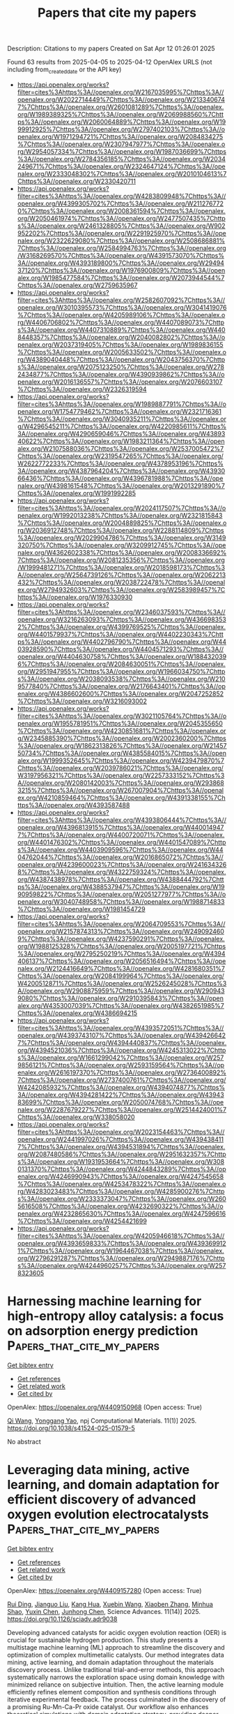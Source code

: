 #+TITLE: Papers that cite my papers
Description: Citations to my papers
Created on Sat Apr 12 01:26:01 2025

Found 63 results from 2025-04-05 to 2025-04-12
OpenAlex URLS (not including from_created_date or the API key)
- [[https://api.openalex.org/works?filter=cites%3Ahttps%3A//openalex.org/W2167035995%7Chttps%3A//openalex.org/W2022714449%7Chttps%3A//openalex.org/W2133406747%7Chttps%3A//openalex.org/W2601081289%7Chttps%3A//openalex.org/W1989389325%7Chttps%3A//openalex.org/W2069988560%7Chttps%3A//openalex.org/W2060064889%7Chttps%3A//openalex.org/W1999912925%7Chttps%3A//openalex.org/W2797402103%7Chttps%3A//openalex.org/W1971294721%7Chttps%3A//openalex.org/W2084834275%7Chttps%3A//openalex.org/W2307947977%7Chttps%3A//openalex.org/W2954057334%7Chttps%3A//openalex.org/W1987036699%7Chttps%3A//openalex.org/W2784356185%7Chttps%3A//openalex.org/W2034249671%7Chttps%3A//openalex.org/W2324647124%7Chttps%3A//openalex.org/W2333048302%7Chttps%3A//openalex.org/W2010104613%7Chttps%3A//openalex.org/W2330420711]]
- [[https://api.openalex.org/works?filter=cites%3Ahttps%3A//openalex.org/W4283809948%7Chttps%3A//openalex.org/W4399305702%7Chttps%3A//openalex.org/W2112767720%7Chttps%3A//openalex.org/W2008361594%7Chttps%3A//openalex.org/W2050461974%7Chttps%3A//openalex.org/W2477507435%7Chttps%3A//openalex.org/W2461328805%7Chttps%3A//openalex.org/W902952202%7Chttps%3A//openalex.org/W2291925970%7Chttps%3A//openalex.org/W2322629080%7Chttps%3A//openalex.org/W2508686881%7Chttps%3A//openalex.org/W2584994763%7Chttps%3A//openalex.org/W3168269570%7Chttps%3A//openalex.org/W4391573070%7Chttps%3A//openalex.org/W4393189800%7Chttps%3A//openalex.org/W2949437120%7Chttps%3A//openalex.org/W1976900809%7Chttps%3A//openalex.org/W1985477584%7Chttps%3A//openalex.org/W2073944544%7Chttps%3A//openalex.org/W2759635967]]
- [[https://api.openalex.org/works?filter=cites%3Ahttps%3A//openalex.org/W2582607092%7Chttps%3A//openalex.org/W3010395573%7Chttps%3A//openalex.org/W3041419076%7Chttps%3A//openalex.org/W4205989106%7Chttps%3A//openalex.org/W4406706802%7Chttps%3A//openalex.org/W4407089073%7Chttps%3A//openalex.org/W4407310889%7Chttps%3A//openalex.org/W4408448357%7Chttps%3A//openalex.org/W2040082802%7Chttps%3A//openalex.org/W2037319405%7Chttps%3A//openalex.org/W1989836155%7Chttps%3A//openalex.org/W2005633502%7Chttps%3A//openalex.org/W4389040448%7Chttps%3A//openalex.org/W2043756370%7Chttps%3A//openalex.org/W2075123250%7Chttps%3A//openalex.org/W2782434877%7Chttps%3A//openalex.org/W4390939862%7Chttps%3A//openalex.org/W2016136557%7Chttps%3A//openalex.org/W2076603107%7Chttps%3A//openalex.org/W2326319594]]
- [[https://api.openalex.org/works?filter=cites%3Ahttps%3A//openalex.org/W1989887791%7Chttps%3A//openalex.org/W1754779462%7Chttps%3A//openalex.org/W2321716361%7Chttps%3A//openalex.org/W3040935211%7Chttps%3A//openalex.org/W4296545211%7Chttps%3A//openalex.org/W4220985611%7Chttps%3A//openalex.org/W4290659046%7Chttps%3A//openalex.org/W4389340622%7Chttps%3A//openalex.org/W1983211364%7Chttps%3A//openalex.org/W2107588036%7Chttps%3A//openalex.org/W2537005472%7Chttps%3A//openalex.org/W2319547265%7Chttps%3A//openalex.org/W2622772233%7Chttps%3A//openalex.org/W4378953196%7Chttps%3A//openalex.org/W4387964204%7Chttps%3A//openalex.org/W4393066436%7Chttps%3A//openalex.org/W4396781988%7Chttps%3A//openalex.org/W4398161548%7Chttps%3A//openalex.org/W2013291890%7Chttps%3A//openalex.org/W1991992285]]
- [[https://api.openalex.org/works?filter=cites%3Ahttps%3A//openalex.org/W2024117507%7Chttps%3A//openalex.org/W1992013238%7Chttps%3A//openalex.org/W2321815843%7Chttps%3A//openalex.org/W2004889825%7Chttps%3A//openalex.org/W2036912748%7Chttps%3A//openalex.org/W2288114809%7Chttps%3A//openalex.org/W2029904786%7Chttps%3A//openalex.org/W3149320750%7Chttps%3A//openalex.org/W3209912745%7Chttps%3A//openalex.org/W4362602338%7Chttps%3A//openalex.org/W2008336692%7Chttps%3A//openalex.org/W2081235356%7Chttps%3A//openalex.org/W1999481271%7Chttps%3A//openalex.org/W2018598173%7Chttps%3A//openalex.org/W2564739126%7Chttps%3A//openalex.org/W2062213432%7Chttps%3A//openalex.org/W2038722478%7Chttps%3A//openalex.org/W2794932603%7Chttps%3A//openalex.org/W2583989457%7Chttps%3A//openalex.org/W1976330930]]
- [[https://api.openalex.org/works?filter=cites%3Ahttps%3A//openalex.org/W2346037593%7Chttps%3A//openalex.org/W3216263093%7Chttps%3A//openalex.org/W4366983532%7Chttps%3A//openalex.org/W4399769525%7Chttps%3A//openalex.org/W4401579937%7Chttps%3A//openalex.org/W4402230343%7Chttps%3A//openalex.org/W4402796790%7Chttps%3A//openalex.org/W4403928590%7Chttps%3A//openalex.org/W4404571293%7Chttps%3A//openalex.org/W4404630758%7Chttps%3A//openalex.org/W1884320396%7Chttps%3A//openalex.org/W2084630051%7Chttps%3A//openalex.org/W2951947955%7Chttps%3A//openalex.org/W1966034750%7Chttps%3A//openalex.org/W2038093538%7Chttps%3A//openalex.org/W2109577840%7Chttps%3A//openalex.org/W2176643401%7Chttps%3A//openalex.org/W4386602600%7Chttps%3A//openalex.org/W2047252852%7Chttps%3A//openalex.org/W3216093002]]
- [[https://api.openalex.org/works?filter=cites%3Ahttps%3A//openalex.org/W3021105764%7Chttps%3A//openalex.org/W1955781951%7Chttps%3A//openalex.org/W2045355650%7Chttps%3A//openalex.org/W4230851681%7Chttps%3A//openalex.org/W2345885390%7Chttps%3A//openalex.org/W2002360200%7Chttps%3A//openalex.org/W1862313826%7Chttps%3A//openalex.org/W2145750734%7Chttps%3A//openalex.org/W4385584015%7Chttps%3A//openalex.org/W1999352645%7Chttps%3A//openalex.org/W4239479870%7Chttps%3A//openalex.org/W2039786021%7Chttps%3A//openalex.org/W3197956321%7Chttps%3A//openalex.org/W2257333152%7Chttps%3A//openalex.org/W2080142003%7Chttps%3A//openalex.org/W2938683215%7Chttps%3A//openalex.org/W267007904%7Chttps%3A//openalex.org/W4210859464%7Chttps%3A//openalex.org/W4391338155%7Chttps%3A//openalex.org/W4393587488]]
- [[https://api.openalex.org/works?filter=cites%3Ahttps%3A//openalex.org/W4393806444%7Chttps%3A//openalex.org/W4396813915%7Chttps%3A//openalex.org/W4400149477%7Chttps%3A//openalex.org/W4400720071%7Chttps%3A//openalex.org/W4401476302%7Chttps%3A//openalex.org/W4401547089%7Chttps%3A//openalex.org/W4403909596%7Chttps%3A//openalex.org/W4404762044%7Chttps%3A//openalex.org/W2016865072%7Chttps%3A//openalex.org/W4239600023%7Chttps%3A//openalex.org/W2416343268%7Chttps%3A//openalex.org/W4322759324%7Chttps%3A//openalex.org/W4387438978%7Chttps%3A//openalex.org/W4388444792%7Chttps%3A//openalex.org/W4388537947%7Chttps%3A//openalex.org/W1990959822%7Chttps%3A//openalex.org/W2051277977%7Chttps%3A//openalex.org/W3040748958%7Chttps%3A//openalex.org/W1988714833%7Chttps%3A//openalex.org/W1981454729]]
- [[https://api.openalex.org/works?filter=cites%3Ahttps%3A//openalex.org/W2064709553%7Chttps%3A//openalex.org/W2157874313%7Chttps%3A//openalex.org/W2490924609%7Chttps%3A//openalex.org/W4237590291%7Chttps%3A//openalex.org/W1988125328%7Chttps%3A//openalex.org/W2005197721%7Chttps%3A//openalex.org/W2795250219%7Chttps%3A//openalex.org/W4394406137%7Chttps%3A//openalex.org/W2056516494%7Chttps%3A//openalex.org/W2124416649%7Chttps%3A//openalex.org/W4281680351%7Chttps%3A//openalex.org/W2084199964%7Chttps%3A//openalex.org/W4200512871%7Chttps%3A//openalex.org/W2526245028%7Chttps%3A//openalex.org/W2908875959%7Chttps%3A//openalex.org/W2909439080%7Chttps%3A//openalex.org/W2910395843%7Chttps%3A//openalex.org/W4353007039%7Chttps%3A//openalex.org/W4382651985%7Chttps%3A//openalex.org/W4386694215]]
- [[https://api.openalex.org/works?filter=cites%3Ahttps%3A//openalex.org/W4393572051%7Chttps%3A//openalex.org/W4393743107%7Chttps%3A//openalex.org/W4394266427%7Chttps%3A//openalex.org/W4394440837%7Chttps%3A//openalex.org/W4394521036%7Chttps%3A//openalex.org/W4245313022%7Chttps%3A//openalex.org/W1661299042%7Chttps%3A//openalex.org/W2579856121%7Chttps%3A//openalex.org/W2593159564%7Chttps%3A//openalex.org/W2616197370%7Chttps%3A//openalex.org/W2736400892%7Chttps%3A//openalex.org/W2737400761%7Chttps%3A//openalex.org/W4242085932%7Chttps%3A//openalex.org/W4394074877%7Chttps%3A//openalex.org/W4394281422%7Chttps%3A//openalex.org/W4394383699%7Chttps%3A//openalex.org/W2050074768%7Chttps%3A//openalex.org/W2287679227%7Chttps%3A//openalex.org/W2514424001%7Chttps%3A//openalex.org/W338058020]]
- [[https://api.openalex.org/works?filter=cites%3Ahttps%3A//openalex.org/W2023154463%7Chttps%3A//openalex.org/W2441997026%7Chttps%3A//openalex.org/W4394384117%7Chttps%3A//openalex.org/W4394531894%7Chttps%3A//openalex.org/W2087480586%7Chttps%3A//openalex.org/W2951632357%7Chttps%3A//openalex.org/W1931953664%7Chttps%3A//openalex.org/W3080131370%7Chttps%3A//openalex.org/W4244843289%7Chttps%3A//openalex.org/W4246990943%7Chttps%3A//openalex.org/W4247545658%7Chttps%3A//openalex.org/W4253478322%7Chttps%3A//openalex.org/W4283023483%7Chttps%3A//openalex.org/W4285900276%7Chttps%3A//openalex.org/W2333373047%7Chttps%3A//openalex.org/W2605616508%7Chttps%3A//openalex.org/W4232690322%7Chttps%3A//openalex.org/W4232865630%7Chttps%3A//openalex.org/W4247596616%7Chttps%3A//openalex.org/W4254421699]]
- [[https://api.openalex.org/works?filter=cites%3Ahttps%3A//openalex.org/W4205946618%7Chttps%3A//openalex.org/W4393659833%7Chttps%3A//openalex.org/W4393699121%7Chttps%3A//openalex.org/W1964467038%7Chttps%3A//openalex.org/W2796291287%7Chttps%3A//openalex.org/W2949887176%7Chttps%3A//openalex.org/W4244960257%7Chttps%3A//openalex.org/W2578323605]]

* Harnessing machine learning for high-entropy alloy catalysis: a focus on adsorption energy prediction  :Papers_that_cite_my_papers:
:PROPERTIES:
:UUID: https://openalex.org/W4409150968
:TOPICS: Machine Learning in Materials Science, Catalytic Processes in Materials Science, Electrocatalysts for Energy Conversion
:PUBLICATION_DATE: 2025-04-04
:END:    
    
[[elisp:(doi-add-bibtex-entry "https://doi.org/10.1038/s41524-025-01579-5")][Get bibtex entry]] 

- [[elisp:(progn (xref--push-markers (current-buffer) (point)) (oa--referenced-works "https://openalex.org/W4409150968"))][Get references]]
- [[elisp:(progn (xref--push-markers (current-buffer) (point)) (oa--related-works "https://openalex.org/W4409150968"))][Get related work]]
- [[elisp:(progn (xref--push-markers (current-buffer) (point)) (oa--cited-by-works "https://openalex.org/W4409150968"))][Get cited by]]

OpenAlex: https://openalex.org/W4409150968 (Open access: True)
    
[[https://openalex.org/A5061055878][Qi Wang]], [[https://openalex.org/A5084211576][Yonggang Yao]], npj Computational Materials. 11(1)] 2025. https://doi.org/10.1038/s41524-025-01579-5 
     
No abstract    

    

* Leveraging data mining, active learning, and domain adaptation for efficient discovery of advanced oxygen evolution electrocatalysts  :Papers_that_cite_my_papers:
:PROPERTIES:
:UUID: https://openalex.org/W4409157280
:TOPICS: Electrocatalysts for Energy Conversion, Machine Learning in Materials Science, Machine Learning and ELM
:PUBLICATION_DATE: 2025-04-04
:END:    
    
[[elisp:(doi-add-bibtex-entry "https://doi.org/10.1126/sciadv.adr9038")][Get bibtex entry]] 

- [[elisp:(progn (xref--push-markers (current-buffer) (point)) (oa--referenced-works "https://openalex.org/W4409157280"))][Get references]]
- [[elisp:(progn (xref--push-markers (current-buffer) (point)) (oa--related-works "https://openalex.org/W4409157280"))][Get related work]]
- [[elisp:(progn (xref--push-markers (current-buffer) (point)) (oa--cited-by-works "https://openalex.org/W4409157280"))][Get cited by]]

OpenAlex: https://openalex.org/W4409157280 (Open access: True)
    
[[https://openalex.org/A5101938132][Rui Ding]], [[https://openalex.org/A5100333053][Jianguo Liu]], [[https://openalex.org/A5102307753][Kang Hua]], [[https://openalex.org/A5047261565][Xuebin Wang]], [[https://openalex.org/A5029840610][Xiaoben Zhang]], [[https://openalex.org/A5069700804][Minhua Shao]], [[https://openalex.org/A5061078691][Yuxin Chen]], [[https://openalex.org/A5100749480][Junhong Chen]], Science Advances. 11(14)] 2025. https://doi.org/10.1126/sciadv.adr9038 
     
Developing advanced catalysts for acidic oxygen evolution reaction (OER) is crucial for sustainable hydrogen production. This study presents a multistage machine learning (ML) approach to streamline the discovery and optimization of complex multimetallic catalysts. Our method integrates data mining, active learning, and domain adaptation throughout the materials discovery process. Unlike traditional trial-and-error methods, this approach systematically narrows the exploration space using domain knowledge with minimized reliance on subjective intuition. Then, the active learning module efficiently refines element composition and synthesis conditions through iterative experimental feedback. The process culminated in the discovery of a promising Ru-Mn-Ca-Pr oxide catalyst. Our workflow also enhances theoretical simulations with domain adaptation strategy, providing deeper mechanistic insights aligned with experimental findings. By leveraging diverse data sources and multiple ML strategies, we demonstrate an efficient pathway for electrocatalyst discovery and optimization. This comprehensive, data-driven approach represents a paradigm shift and potentially benchmark in electrocatalysts research.    

    

* Breaking the linear scaling limit in multi-electron-transfer electrocatalysis through intermediate spillover  :Papers_that_cite_my_papers:
:PROPERTIES:
:UUID: https://openalex.org/W4409162162
:TOPICS: Electrocatalysts for Energy Conversion, CO2 Reduction Techniques and Catalysts, Electrochemical Analysis and Applications
:PUBLICATION_DATE: 2025-04-02
:END:    
    
[[elisp:(doi-add-bibtex-entry "https://doi.org/10.1038/s41929-025-01323-8")][Get bibtex entry]] 

- [[elisp:(progn (xref--push-markers (current-buffer) (point)) (oa--referenced-works "https://openalex.org/W4409162162"))][Get references]]
- [[elisp:(progn (xref--push-markers (current-buffer) (point)) (oa--related-works "https://openalex.org/W4409162162"))][Get related work]]
- [[elisp:(progn (xref--push-markers (current-buffer) (point)) (oa--cited-by-works "https://openalex.org/W4409162162"))][Get cited by]]

OpenAlex: https://openalex.org/W4409162162 (Open access: False)
    
[[https://openalex.org/A5070630688][Qilun Wang]], [[https://openalex.org/A5060265950][Sung‐Fu Hung]], [[https://openalex.org/A5111149979][Kejie Lao]], [[https://openalex.org/A5043064927][Xiang Huang]], [[https://openalex.org/A5048943499][Fuhua Li]], [[https://openalex.org/A5075040259][Hua Bing Tao]], [[https://openalex.org/A5059627859][Hong Bin Yang]], [[https://openalex.org/A5100431810][Wei Liu]], [[https://openalex.org/A5111026648][Weijue Wang]], [[https://openalex.org/A5045395488][Yaqi Cheng]], [[https://openalex.org/A5011606285][Nozomu Hiraoka]], [[https://openalex.org/A5100426758][Liping Zhang]], [[https://openalex.org/A5100628430][Junming Zhang]], [[https://openalex.org/A5100420967][Yuhang Liu]], [[https://openalex.org/A5046507720][Jiazang Chen]], [[https://openalex.org/A5044248682][Yinghua Xu]], [[https://openalex.org/A5079209602][Chenliang Su]], [[https://openalex.org/A5034358731][Jingguang G. Chen]], [[https://openalex.org/A5100395496][Bin Liu]], Nature Catalysis. None(None)] 2025. https://doi.org/10.1038/s41929-025-01323-8 
     
No abstract    

    

* Electrocatalytic, Photoelectrocatalytic, and Photocatalytic Performance Parameters and Their Measurement Techniques  :Papers_that_cite_my_papers:
:PROPERTIES:
:UUID: https://openalex.org/W4409162166
:TOPICS: Advanced Photocatalysis Techniques, Gas Sensing Nanomaterials and Sensors, Perovskite Materials and Applications
:PUBLICATION_DATE: 2025-04-04
:END:    
    
[[elisp:(doi-add-bibtex-entry "https://doi.org/10.1039/9781837675838-00068")][Get bibtex entry]] 

- [[elisp:(progn (xref--push-markers (current-buffer) (point)) (oa--referenced-works "https://openalex.org/W4409162166"))][Get references]]
- [[elisp:(progn (xref--push-markers (current-buffer) (point)) (oa--related-works "https://openalex.org/W4409162166"))][Get related work]]
- [[elisp:(progn (xref--push-markers (current-buffer) (point)) (oa--cited-by-works "https://openalex.org/W4409162166"))][Get cited by]]

OpenAlex: https://openalex.org/W4409162166 (Open access: False)
    
[[https://openalex.org/A5046765028][Narinder Singh]], [[https://openalex.org/A5062435204][Sonika Sonika]], Royal Society of Chemistry eBooks. None(None)] 2025. https://doi.org/10.1039/9781837675838-00068 
     
In this chapter, key parameters, such as specific surface area, porosity, energy density (E), power density (P), cyclic stability, coulombic efficiency, power conversion efficiency (PCE, η), short circuit current (ISC), open circuit voltage (VOC), fill factor (FF), external quantum efficiency (EQE), internal quantum efficiency (IQE), apparent quantum efficiency (AQE), band gap, solar energy to H2 conversion efficiency (STH), and solar energy to ammonia conversion efficiency (STA) are explained. The characterization techniques used for measuring these parameters are discussed in detail.    

    

* Sub-4 nm Ru-RuO2 Schottky Nanojunction as a Catalyst for Durable Acidic Water Oxidation  :Papers_that_cite_my_papers:
:PROPERTIES:
:UUID: https://openalex.org/W4409162565
:TOPICS: Electrocatalysts for Energy Conversion, Electrochemical Analysis and Applications, Advanced battery technologies research
:PUBLICATION_DATE: 2025-04-04
:END:    
    
[[elisp:(doi-add-bibtex-entry "https://doi.org/10.1021/jacs.5c01876")][Get bibtex entry]] 

- [[elisp:(progn (xref--push-markers (current-buffer) (point)) (oa--referenced-works "https://openalex.org/W4409162565"))][Get references]]
- [[elisp:(progn (xref--push-markers (current-buffer) (point)) (oa--related-works "https://openalex.org/W4409162565"))][Get related work]]
- [[elisp:(progn (xref--push-markers (current-buffer) (point)) (oa--cited-by-works "https://openalex.org/W4409162565"))][Get cited by]]

OpenAlex: https://openalex.org/W4409162565 (Open access: False)
    
[[https://openalex.org/A5019892857][Yuxiang Song]], [[https://openalex.org/A5008734353][Wanghui Zhao]], [[https://openalex.org/A5100376370][Zhi Wang]], [[https://openalex.org/A5101095554][Weili Shi]], [[https://openalex.org/A5036858935][Feiyang Zhang]], [[https://openalex.org/A5111273185][Zhuoming Wei]], [[https://openalex.org/A5022898608][Xin Cui]], [[https://openalex.org/A5108819910][Yihan Zhu]], [[https://openalex.org/A5100453714][Tao Wang]], [[https://openalex.org/A5026292768][Licheng Sun]], [[https://openalex.org/A5058707346][Biaobiao Zhang]], Journal of the American Chemical Society. None(None)] 2025. https://doi.org/10.1021/jacs.5c01876 
     
RuO2 with high intrinsic activity for water oxidation is a promising alternative to IrO2 in proton exchange membrane (PEM) electrolyzer, but it suffers from long-term stability issues due to overoxidation. Here, we report a sub-4 nm Ru-RuO2 Schottky nanojunction (Ru-RuO2-SN) prepared by a microwave reaction that exhibits high activity and long-term stability in both three-electrode systems and PEM devices. The lattice strain and charge transfer induced by the metal-oxide SN increase the work function of the Ru-RuO2-SN, optimize the local electronic structure, and reduce the desorption energy of the metal site to the oxygen-containing intermediates; as a result, it leads to the oxide path mechanism (OPM) and inhibits the excessive oxidation of surface ruthenium. The Ru-RuO2-SN requires only 165 mV overpotential to obtain 10 mA·cm-2 with 1400 h stability without obvious activity degradation, achieving a stability number (6.7 × 106) matching iridium-based catalysts. In a PEM electrolyzer with Ru-RuO2-SN as an anode catalyst, only 1.6 V is needed to reach 1.0 A·cm-2 and it shows long-term stability at 100 mA·cm-2 for 1100 h and at 500 mA·cm-2 for 100 h. The reaction mechanism for the high stability of Ru-RuO2-SN was analyzed by density functional theory calculations. This work reports a durable, pure Ru-based water-oxidation catalyst and provides a new perspective for the development of efficient Ru-based catalysts.    

    

* EFFECT OF Rh DOPING ON THE ACTIVITY OF THE OXYGEN RELEASE REACTION ON BaTiO3(001) SURFACES  :Papers_that_cite_my_papers:
:PROPERTIES:
:UUID: https://openalex.org/W4409162859
:TOPICS: Catalytic Processes in Materials Science, Gas Sensing Nanomaterials and Sensors, Electronic and Structural Properties of Oxides
:PUBLICATION_DATE: 2025-04-01
:END:    
    
[[elisp:(doi-add-bibtex-entry "https://doi.org/10.52676/1729-7885-2025-1-140-147")][Get bibtex entry]] 

- [[elisp:(progn (xref--push-markers (current-buffer) (point)) (oa--referenced-works "https://openalex.org/W4409162859"))][Get references]]
- [[elisp:(progn (xref--push-markers (current-buffer) (point)) (oa--related-works "https://openalex.org/W4409162859"))][Get related work]]
- [[elisp:(progn (xref--push-markers (current-buffer) (point)) (oa--cited-by-works "https://openalex.org/W4409162859"))][Get cited by]]

OpenAlex: https://openalex.org/W4409162859 (Open access: False)
    
[[https://openalex.org/A5022459875][А. У. Абуова]], [[https://openalex.org/A5104634788][U. Zh. Tolegen]], [[https://openalex.org/A5055346886][Ф. У. Абуова]], [[https://openalex.org/A5061346264][Talgat M. Inerbaev]], [[https://openalex.org/A5014003449][S. A. Nurkenov]], [[https://openalex.org/A5109748345][Zh. Ye. Zakiyeva]], [[https://openalex.org/A5024919876][G. A. Kaptagay]], NNC RK Bulletin. None(1)] 2025. https://doi.org/10.52676/1729-7885-2025-1-140-147 
     
Photoinduced splitting of water using photocatalysts in the form of nanoparticles is a promising and simple way to produce environmentally friendly hydrogen. In this paper, we investigate the potential of modified barium titanate (BaTiO 3 ), an inexpensive perovskite oxide obtained from precursors widely distributed on earth, to develop effective electrocatalysts for water oxidation using first-principles calculations. It has been shown that the BaTiO 3 (001) surface terminated with TiO 2 is more promising in terms of its use as a catalyst. After replacing Ti with Rh, the dopant ion can take over part of the electron density from neighboring oxygen ions. As a result, during the oxidation reaction of water, rhodium ions can be in an intermediate oxidation state between 3+ and 4+. This affects the adsorption energy of the reaction intermediates on the surface of the catalyst, reducing the excess potential.    

    

* The competitive influence of the intramolecular electric field and hydrophilic active sites of D–A conjugated porous polymers on photocatalytic hydrogen evolution performance  :Papers_that_cite_my_papers:
:PROPERTIES:
:UUID: https://openalex.org/W4409165647
:TOPICS: Advanced Photocatalysis Techniques, Perovskite Materials and Applications, Electrocatalysts for Energy Conversion
:PUBLICATION_DATE: 2025-01-01
:END:    
    
[[elisp:(doi-add-bibtex-entry "https://doi.org/10.1039/d5ta00518c")][Get bibtex entry]] 

- [[elisp:(progn (xref--push-markers (current-buffer) (point)) (oa--referenced-works "https://openalex.org/W4409165647"))][Get references]]
- [[elisp:(progn (xref--push-markers (current-buffer) (point)) (oa--related-works "https://openalex.org/W4409165647"))][Get related work]]
- [[elisp:(progn (xref--push-markers (current-buffer) (point)) (oa--cited-by-works "https://openalex.org/W4409165647"))][Get cited by]]

OpenAlex: https://openalex.org/W4409165647 (Open access: False)
    
[[https://openalex.org/A5100637540][Yongzhen Yang]], [[https://openalex.org/A5010022063][Fei Zhao]], [[https://openalex.org/A5024370092][Xinyi Feng]], [[https://openalex.org/A5074336795][Jinsheng Zhao]], [[https://openalex.org/A5070848815][Zhen Xu]], Journal of Materials Chemistry A. None(None)] 2025. https://doi.org/10.1039/d5ta00518c 
     
Conjugated porous polymers (CPPs) with a donor–acceptor (D–A) molecular structure usually exhibit good photocatalytic hydrogen evolution (PHE).    

    

* Carbon cloth-supported high-entropy transition metal selenides as high-performance oxygen evolution reaction catalysts  :Papers_that_cite_my_papers:
:PROPERTIES:
:UUID: https://openalex.org/W4409166333
:TOPICS: Electrocatalysts for Energy Conversion, Chalcogenide Semiconductor Thin Films, Advanced Photocatalysis Techniques
:PUBLICATION_DATE: 2025-04-01
:END:    
    
[[elisp:(doi-add-bibtex-entry "https://doi.org/10.1016/j.colsurfa.2025.136819")][Get bibtex entry]] 

- [[elisp:(progn (xref--push-markers (current-buffer) (point)) (oa--referenced-works "https://openalex.org/W4409166333"))][Get references]]
- [[elisp:(progn (xref--push-markers (current-buffer) (point)) (oa--related-works "https://openalex.org/W4409166333"))][Get related work]]
- [[elisp:(progn (xref--push-markers (current-buffer) (point)) (oa--cited-by-works "https://openalex.org/W4409166333"))][Get cited by]]

OpenAlex: https://openalex.org/W4409166333 (Open access: False)
    
[[https://openalex.org/A5079708996][Changyu Hu]], [[https://openalex.org/A5101515196][Xiaoyu Liu]], [[https://openalex.org/A5054708500][Guoping Han]], [[https://openalex.org/A5100420499][Cheng Chen]], [[https://openalex.org/A5002743844][Hu Liu]], [[https://openalex.org/A5014561688][Wen‐Hao Zhou]], [[https://openalex.org/A5090059764][Huidong Xie]], Colloids and Surfaces A Physicochemical and Engineering Aspects. None(None)] 2025. https://doi.org/10.1016/j.colsurfa.2025.136819 
     
No abstract    

    

* Wavelength-Resolving Catalytic Turnover Frequencies and Identifying Alternate Proton Donors in Solar-Fuel-Forming Reactions  :Papers_that_cite_my_papers:
:PROPERTIES:
:UUID: https://openalex.org/W4409168141
:TOPICS: Electrocatalysts for Energy Conversion, CO2 Reduction Techniques and Catalysts, Chalcogenide Semiconductor Thin Films
:PUBLICATION_DATE: 2025-04-04
:END:    
    
[[elisp:(doi-add-bibtex-entry "https://doi.org/10.1021/acscatal.4c07140")][Get bibtex entry]] 

- [[elisp:(progn (xref--push-markers (current-buffer) (point)) (oa--referenced-works "https://openalex.org/W4409168141"))][Get references]]
- [[elisp:(progn (xref--push-markers (current-buffer) (point)) (oa--related-works "https://openalex.org/W4409168141"))][Get related work]]
- [[elisp:(progn (xref--push-markers (current-buffer) (point)) (oa--cited-by-works "https://openalex.org/W4409168141"))][Get cited by]]

OpenAlex: https://openalex.org/W4409168141 (Open access: False)
    
[[https://openalex.org/A5066292200][Daiki Nishiori]], [[https://openalex.org/A5078642028][Lillian K. Hensleigh]], [[https://openalex.org/A5049241726][Nghi P. Nguyen]], [[https://openalex.org/A5111754882][I. R. Peterson]], [[https://openalex.org/A5069040912][Gary F. Moore]], ACS Catalysis. None(None)] 2025. https://doi.org/10.1021/acscatal.4c07140 
     
No abstract    

    

* Transition metal-decorated Zr12O12 nanocages as single-atom catalysts for water splitting: A first-principles study  :Papers_that_cite_my_papers:
:PROPERTIES:
:UUID: https://openalex.org/W4409169946
:TOPICS: Electrocatalysts for Energy Conversion, Nanomaterials for catalytic reactions, Copper-based nanomaterials and applications
:PUBLICATION_DATE: 2025-04-01
:END:    
    
[[elisp:(doi-add-bibtex-entry "https://doi.org/10.1016/j.ijhydene.2025.03.403")][Get bibtex entry]] 

- [[elisp:(progn (xref--push-markers (current-buffer) (point)) (oa--referenced-works "https://openalex.org/W4409169946"))][Get references]]
- [[elisp:(progn (xref--push-markers (current-buffer) (point)) (oa--related-works "https://openalex.org/W4409169946"))][Get related work]]
- [[elisp:(progn (xref--push-markers (current-buffer) (point)) (oa--cited-by-works "https://openalex.org/W4409169946"))][Get cited by]]

OpenAlex: https://openalex.org/W4409169946 (Open access: False)
    
[[https://openalex.org/A5101588600][Sajjad Hussain]], [[https://openalex.org/A5056218052][Abdulaziz A. Al‐Saadi]], International Journal of Hydrogen Energy. 122(None)] 2025. https://doi.org/10.1016/j.ijhydene.2025.03.403 
     
No abstract    

    

* Electrical Dynamics and Havriliak-Negami Dielectric Relaxation Behavior of FeNi2O4 Electromagnetic Spinel Nickelate  :Papers_that_cite_my_papers:
:PROPERTIES:
:UUID: https://openalex.org/W4409171226
:TOPICS: Ferroelectric and Piezoelectric Materials, Multiferroics and related materials, Microwave Dielectric Ceramics Synthesis
:PUBLICATION_DATE: 2025-04-01
:END:    
    
[[elisp:(doi-add-bibtex-entry "https://doi.org/10.1016/j.ceramint.2025.04.025")][Get bibtex entry]] 

- [[elisp:(progn (xref--push-markers (current-buffer) (point)) (oa--referenced-works "https://openalex.org/W4409171226"))][Get references]]
- [[elisp:(progn (xref--push-markers (current-buffer) (point)) (oa--related-works "https://openalex.org/W4409171226"))][Get related work]]
- [[elisp:(progn (xref--push-markers (current-buffer) (point)) (oa--cited-by-works "https://openalex.org/W4409171226"))][Get cited by]]

OpenAlex: https://openalex.org/W4409171226 (Open access: False)
    
[[https://openalex.org/A5087038475][Muhammad Javed]], [[https://openalex.org/A5049636210][Y. Moualhi]], [[https://openalex.org/A5031656750][Naeem Akbar]], [[https://openalex.org/A5036843898][Asad Masood]], [[https://openalex.org/A5014059253][Thamer Alomayri]], [[https://openalex.org/A5069436033][S.A. Muhammed Ali]], Ceramics International. None(None)] 2025. https://doi.org/10.1016/j.ceramint.2025.04.025 
     
No abstract    

    

* Melting, Bubblelike Expansion, and Explosion of Superheated Plasmonic Nanoparticles  :Papers_that_cite_my_papers:
:PROPERTIES:
:UUID: https://openalex.org/W4409177514
:TOPICS: Laser-Ablation Synthesis of Nanoparticles, nanoparticles nucleation surface interactions, Gold and Silver Nanoparticles Synthesis and Applications
:PUBLICATION_DATE: 2025-04-03
:END:    
    
[[elisp:(doi-add-bibtex-entry "https://doi.org/10.1103/physrevlett.134.136101")][Get bibtex entry]] 

- [[elisp:(progn (xref--push-markers (current-buffer) (point)) (oa--referenced-works "https://openalex.org/W4409177514"))][Get references]]
- [[elisp:(progn (xref--push-markers (current-buffer) (point)) (oa--related-works "https://openalex.org/W4409177514"))][Get related work]]
- [[elisp:(progn (xref--push-markers (current-buffer) (point)) (oa--cited-by-works "https://openalex.org/W4409177514"))][Get cited by]]

OpenAlex: https://openalex.org/W4409177514 (Open access: True)
    
[[https://openalex.org/A5080008673][Simon Dold]], [[https://openalex.org/A5043982372][Thomas Reichenbach]], [[https://openalex.org/A5101602407][Alessandro Colombo]], [[https://openalex.org/A5054000154][Jakob Jordan]], [[https://openalex.org/A5073898139][Ingo Barke]], [[https://openalex.org/A5010561629][Patrick Behrens]], [[https://openalex.org/A5027348962][Nils Bernhardt]], [[https://openalex.org/A5010244391][Jonathan Correa]], [[https://openalex.org/A5031570477][S. Düsterer]], [[https://openalex.org/A5049246156][Benjamin Erk]], [[https://openalex.org/A5052685724][Thomas Fennel]], [[https://openalex.org/A5077295960][Linos Hecht]], [[https://openalex.org/A5068693058][Andrea Heilrath]], [[https://openalex.org/A5067979446][Robert Irsig]], [[https://openalex.org/A5004260047][N. Iwe]], [[https://openalex.org/A5002602073][Patrice Kolb]], [[https://openalex.org/A5046438471][Björn Kruse]], [[https://openalex.org/A5000668700][Bruno Langbehn]], [[https://openalex.org/A5035092520][Bastian Manschwetus]], [[https://openalex.org/A5091450300][Philipp Marienhagen]], [[https://openalex.org/A5020336373][Franklin Martinez]], [[https://openalex.org/A5015568796][K.‐H. Meiwes‐Broer]], [[https://openalex.org/A5039830611][Kevin R. Oldenburg]], [[https://openalex.org/A5047582308][Christopher Passow]], [[https://openalex.org/A5042132769][Christian Peltz]], [[https://openalex.org/A5005712476][Mario Sauppe]], [[https://openalex.org/A5085977705][Fabian Seel]], [[https://openalex.org/A5065563883][Rico Mayro P. Tanyag]], [[https://openalex.org/A5069439145][R. Treusch]], [[https://openalex.org/A5076830735][Anatoli Ulmer]], [[https://openalex.org/A5034229908][Saida Walz]], [[https://openalex.org/A5082229037][Michael Moseler]], [[https://openalex.org/A5004092679][Thomas Möller]], [[https://openalex.org/A5075886239][Daniela Rupp]], [[https://openalex.org/A5018054338][Bernd von Issendorff]], Physical Review Letters. 134(13)] 2025. https://doi.org/10.1103/physrevlett.134.136101 
     
We report on time-resolved coherent diffraction imaging of gas-phase silver nanoparticles, strongly heated via their plasmon resonance. The x-ray diffraction images reveal a broad range of phenomena for different excitation strengths, from simple melting over strong cavitation to explosive disintegration. Molecular dynamics simulations fully reproduce this behavior and show that the heating induces rather similar trajectories through the phase diagram in all cases, with the very different outcomes resulting solely from whether and where the stability limit of the metastable superheated liquid is crossed. Published by the American Physical Society 2025    

    

* Boosting the ORR performance of rice husk carbon-supported iron porphyrin catalyst through synergistic effects of doped secondary heteroatoms (S, P) in whole pH range  :Papers_that_cite_my_papers:
:PROPERTIES:
:UUID: https://openalex.org/W4409181221
:TOPICS: Electrocatalysts for Energy Conversion, Advanced battery technologies research, Fuel Cells and Related Materials
:PUBLICATION_DATE: 2025-04-01
:END:    
    
[[elisp:(doi-add-bibtex-entry "https://doi.org/10.1016/j.ijhydene.2025.03.352")][Get bibtex entry]] 

- [[elisp:(progn (xref--push-markers (current-buffer) (point)) (oa--referenced-works "https://openalex.org/W4409181221"))][Get references]]
- [[elisp:(progn (xref--push-markers (current-buffer) (point)) (oa--related-works "https://openalex.org/W4409181221"))][Get related work]]
- [[elisp:(progn (xref--push-markers (current-buffer) (point)) (oa--cited-by-works "https://openalex.org/W4409181221"))][Get cited by]]

OpenAlex: https://openalex.org/W4409181221 (Open access: False)
    
[[https://openalex.org/A5101911109][Chen Ling]], [[https://openalex.org/A5053554130][Kun Fang]], [[https://openalex.org/A5112583962][Y. X. Lv]], [[https://openalex.org/A5101228471][Shi-Fu He]], [[https://openalex.org/A5015263848][Guo‐Chao Liang]], [[https://openalex.org/A5087428869][Xinyan Xiao]], [[https://openalex.org/A5100422472][Haiyang Liu]], International Journal of Hydrogen Energy. 123(None)] 2025. https://doi.org/10.1016/j.ijhydene.2025.03.352 
     
No abstract    

    

* Surface Reconstruction Activates Non‐Noble Metal Cathode for Proton Exchange Membrane Water Electrolyzer  :Papers_that_cite_my_papers:
:PROPERTIES:
:UUID: https://openalex.org/W4409181257
:TOPICS: Hybrid Renewable Energy Systems, Electrocatalysts for Energy Conversion, Fuel Cells and Related Materials
:PUBLICATION_DATE: 2025-04-03
:END:    
    
[[elisp:(doi-add-bibtex-entry "https://doi.org/10.1002/aenm.202405846")][Get bibtex entry]] 

- [[elisp:(progn (xref--push-markers (current-buffer) (point)) (oa--referenced-works "https://openalex.org/W4409181257"))][Get references]]
- [[elisp:(progn (xref--push-markers (current-buffer) (point)) (oa--related-works "https://openalex.org/W4409181257"))][Get related work]]
- [[elisp:(progn (xref--push-markers (current-buffer) (point)) (oa--cited-by-works "https://openalex.org/W4409181257"))][Get cited by]]

OpenAlex: https://openalex.org/W4409181257 (Open access: False)
    
[[https://openalex.org/A5087031805][Rui Wu]], [[https://openalex.org/A5115596064][Heng Liu]], [[https://openalex.org/A5025134155][Jie Xu]], [[https://openalex.org/A5111320429][Ming‐Rong Qu]], [[https://openalex.org/A5100893649][You‐Yi Qin]], [[https://openalex.org/A5036055317][Xusheng Zheng]], [[https://openalex.org/A5004147146][Junfa Zhu]], [[https://openalex.org/A5100348631][Hao Li]], [[https://openalex.org/A5065231573][Xiaozhi Su]], [[https://openalex.org/A5074891139][Shu‐Hong Yu]], Advanced Energy Materials. None(None)] 2025. https://doi.org/10.1002/aenm.202405846 
     
Abstract Hydrogen generation via a proton exchange membrane (PEM) electrolyzer manifests the vertex of fundamental and practical studies on technology transferring electricity into hydrogen fuels. However, the harsh working conditions, especially the strong reductive acidic electrolyte‐catalyst interface, make non‐noble metal‐based cathodes unsuitable for PEM electrolyzer. Here, a scale‐up application of F modified CoP (CoP|F) cathode is demonstrated from 0.2 cm 2 lab‐scale three‐electrode setup to a commercial 38 cm 2 PEM electrolyzer. The operando X‐ray absorption spectroscopy (XAS) and Raman results confirm that F modification can promote the breakage of Co─P bonds, reconstructed to amorphous metallic Co as true HER active sites. Density functional theory (DFT) calculations reveal that the presence of F in the CoP 1‐x lattice would lead to a more facile formation of P‐vacancy under HER conditions, leading to more active zerovalent Co active sites for HER. This reconstructed surface shows high activity and tolerance in the reductive acidic electrolyte‐catalyst interface. When used as a cathode in a commercial PEM electrolyzer, its performance is comparable to the state‐of‐the‐art Pt/C catalyst, with a calculated hydrogen cost to be 2.17 $ kg H2 −1 . This work suggests a surface‐reconstruction pathway to fabricate cost‐saving and durable non‐noble metal‐based cathodes for commercial PEM electrolyzers.    

    

* Linkages conversion of imine to amide promotes photocatalytic overall water splitting in Two-Dimensional covalent organic frameworks: The role of polarity effects  :Papers_that_cite_my_papers:
:PROPERTIES:
:UUID: https://openalex.org/W4409186973
:TOPICS: Covalent Organic Framework Applications, Advanced Photocatalysis Techniques, Caching and Content Delivery
:PUBLICATION_DATE: 2025-04-01
:END:    
    
[[elisp:(doi-add-bibtex-entry "https://doi.org/10.1016/j.jcat.2025.116118")][Get bibtex entry]] 

- [[elisp:(progn (xref--push-markers (current-buffer) (point)) (oa--referenced-works "https://openalex.org/W4409186973"))][Get references]]
- [[elisp:(progn (xref--push-markers (current-buffer) (point)) (oa--related-works "https://openalex.org/W4409186973"))][Get related work]]
- [[elisp:(progn (xref--push-markers (current-buffer) (point)) (oa--cited-by-works "https://openalex.org/W4409186973"))][Get cited by]]

OpenAlex: https://openalex.org/W4409186973 (Open access: False)
    
[[https://openalex.org/A5018562036][Liqun Song]], [[https://openalex.org/A5038078848][Zhonghai Lin]], [[https://openalex.org/A5100393617][Zhihua Zhang]], [[https://openalex.org/A5041648101][Yingcai Fan]], [[https://openalex.org/A5079805254][Mingwen Zhao]], Journal of Catalysis. None(None)] 2025. https://doi.org/10.1016/j.jcat.2025.116118 
     
No abstract    

    

* Serrated Leaf‐Like N‐Doped Copper Sulfide Enabling Bifunctional Oxygen Reduction/Evolution via Dual‐Mode Cathode Reactions for High Energy Density and Cycle Stability in Zinc–Air Batteries  :Papers_that_cite_my_papers:
:PROPERTIES:
:UUID: https://openalex.org/W4409187498
:TOPICS: Advanced battery technologies research, Electrocatalysts for Energy Conversion, Supercapacitor Materials and Fabrication
:PUBLICATION_DATE: 2025-04-04
:END:    
    
[[elisp:(doi-add-bibtex-entry "https://doi.org/10.1002/advs.202413425")][Get bibtex entry]] 

- [[elisp:(progn (xref--push-markers (current-buffer) (point)) (oa--referenced-works "https://openalex.org/W4409187498"))][Get references]]
- [[elisp:(progn (xref--push-markers (current-buffer) (point)) (oa--related-works "https://openalex.org/W4409187498"))][Get related work]]
- [[elisp:(progn (xref--push-markers (current-buffer) (point)) (oa--cited-by-works "https://openalex.org/W4409187498"))][Get cited by]]

OpenAlex: https://openalex.org/W4409187498 (Open access: True)
    
[[https://openalex.org/A5002504130][Do Hwan Jung]], [[https://openalex.org/A5106607179][Yong Hak Park]], [[https://openalex.org/A5100622244][Dong Won Kim]], [[https://openalex.org/A5049261439][Jong Hui Choi]], [[https://openalex.org/A5056552730][Sung June Cho]], [[https://openalex.org/A5052341096][Keon‐Han Kim]], [[https://openalex.org/A5101825644][Dong Gyu Park]], [[https://openalex.org/A5036749276][Byungchan Han]], [[https://openalex.org/A5042923657][Jeung Ku Kang]], Advanced Science. None(None)] 2025. https://doi.org/10.1002/advs.202413425 
     
Abstract Zinc–air batteries (ZABs) are promising electrochemical energy storages, but inefficient oxygen reduction reaction (ORR) during discharging and oxygen evolution reaction (OER) during charging at their cathodes impede achieving high energy density and stable cycling. We report a serrated leaf‐like nitrogen‐doped copper sulfide (N‐CuS) cathode with conductive N 2p‐S 3p hybridized orbitals, oxygen‐transporting mesopores, and about fivefold larger surface area than Cu. A ZAB with the N‐CuS cathode exhibits a 788 mAh g −1 capacity (96% of theoretical) and a hitherto highest energy density of 916.0 Wh kg −1 , surpassing one with the state‐of‐the‐art Pt/C+RuO₂ cathode (712.43 mAh g −1 and 874 Wh kg −1 ). Density functional theory calculations elucidate that O═O bond dissociation is 0.97 eV more favorable on N‐CuS than CuS. Subsequently, protonation of surface‐adsorbed *O to *OH occurs via dissociate (0.55 V), non‐spit associate (1.05 V), and split associate (1.05 V) pathways, with *OH then desorbing as OH ‐ . Under anaerobic conditions, copper oxide transitions from CuO to Cu 2 O (1.05 V) and eventually to Cu (0.75 V) releasing oxygen to sustain ORR. Additionally, a ZAB with the N‐CuS cathode achieves about threefold longer cyclability than one with the Pt/C+IrO₂ cathode, and about six‐fold longer cyclability than one with the Pt/C+RuO₂ cathode.    

    

* Definition of Important Terms  :Papers_that_cite_my_papers:
:PROPERTIES:
:UUID: https://openalex.org/W4409187927
:TOPICS: Biomedical Text Mining and Ontologies, Semantic Web and Ontologies, History and advancements in chemistry
:PUBLICATION_DATE: 2025-04-04
:END:    
    
[[elisp:(doi-add-bibtex-entry "https://doi.org/10.1002/9783527853205.ch4")][Get bibtex entry]] 

- [[elisp:(progn (xref--push-markers (current-buffer) (point)) (oa--referenced-works "https://openalex.org/W4409187927"))][Get references]]
- [[elisp:(progn (xref--push-markers (current-buffer) (point)) (oa--related-works "https://openalex.org/W4409187927"))][Get related work]]
- [[elisp:(progn (xref--push-markers (current-buffer) (point)) (oa--cited-by-works "https://openalex.org/W4409187927"))][Get cited by]]

OpenAlex: https://openalex.org/W4409187927 (Open access: False)
    
, No host. None(None)] 2025. https://doi.org/10.1002/9783527853205.ch4 
     
No abstract    

    

* New insights into Rh-Pt electrocatalysts with low Pt content for ethanol electro-oxidation reaction  :Papers_that_cite_my_papers:
:PROPERTIES:
:UUID: https://openalex.org/W4409191806
:TOPICS: Electrocatalysts for Energy Conversion, Electrochemical Analysis and Applications, Fuel Cells and Related Materials
:PUBLICATION_DATE: 2025-04-01
:END:    
    
[[elisp:(doi-add-bibtex-entry "https://doi.org/10.1016/j.electacta.2025.146084")][Get bibtex entry]] 

- [[elisp:(progn (xref--push-markers (current-buffer) (point)) (oa--referenced-works "https://openalex.org/W4409191806"))][Get references]]
- [[elisp:(progn (xref--push-markers (current-buffer) (point)) (oa--related-works "https://openalex.org/W4409191806"))][Get related work]]
- [[elisp:(progn (xref--push-markers (current-buffer) (point)) (oa--cited-by-works "https://openalex.org/W4409191806"))][Get cited by]]

OpenAlex: https://openalex.org/W4409191806 (Open access: False)
    
[[https://openalex.org/A5051060966][Nelson A. Galiote]], [[https://openalex.org/A5079747325][Camilo A. Angelucci]], [[https://openalex.org/A5018298040][Vinícius Del Colle]], [[https://openalex.org/A5034496793][Germano Tremiliosi‐Filho]], Electrochimica Acta. None(None)] 2025. https://doi.org/10.1016/j.electacta.2025.146084 
     
No abstract    

    

* Toward a molecular-scale picture of water electrolysis: mechanistic insights, fundamental kinetics and electrocatalyst dynamic evolution  :Papers_that_cite_my_papers:
:PROPERTIES:
:UUID: https://openalex.org/W4409197050
:TOPICS: Electrocatalysts for Energy Conversion, Advanced battery technologies research, Hybrid Renewable Energy Systems
:PUBLICATION_DATE: 2025-04-06
:END:    
    
[[elisp:(doi-add-bibtex-entry "https://doi.org/10.1016/j.ccr.2025.216651")][Get bibtex entry]] 

- [[elisp:(progn (xref--push-markers (current-buffer) (point)) (oa--referenced-works "https://openalex.org/W4409197050"))][Get references]]
- [[elisp:(progn (xref--push-markers (current-buffer) (point)) (oa--related-works "https://openalex.org/W4409197050"))][Get related work]]
- [[elisp:(progn (xref--push-markers (current-buffer) (point)) (oa--cited-by-works "https://openalex.org/W4409197050"))][Get cited by]]

OpenAlex: https://openalex.org/W4409197050 (Open access: False)
    
[[https://openalex.org/A5100652421][Man Chen]], [[https://openalex.org/A5017774276][Yingju Yang]], [[https://openalex.org/A5084817693][Yuandong Ding]], [[https://openalex.org/A5021304952][Jing Liu]], Coordination Chemistry Reviews. 536(None)] 2025. https://doi.org/10.1016/j.ccr.2025.216651 
     
No abstract    

    

* Effect of structural modulation of B2 phase on the deformation mechanism in FeNiCrCoAl high entropy alloy: an atomistic insight  :Papers_that_cite_my_papers:
:PROPERTIES:
:UUID: https://openalex.org/W4409199255
:TOPICS: High Entropy Alloys Studies, High-Temperature Coating Behaviors, Additive Manufacturing Materials and Processes
:PUBLICATION_DATE: 2025-04-01
:END:    
    
[[elisp:(doi-add-bibtex-entry "https://doi.org/10.1016/j.matchemphys.2025.130840")][Get bibtex entry]] 

- [[elisp:(progn (xref--push-markers (current-buffer) (point)) (oa--referenced-works "https://openalex.org/W4409199255"))][Get references]]
- [[elisp:(progn (xref--push-markers (current-buffer) (point)) (oa--related-works "https://openalex.org/W4409199255"))][Get related work]]
- [[elisp:(progn (xref--push-markers (current-buffer) (point)) (oa--cited-by-works "https://openalex.org/W4409199255"))][Get cited by]]

OpenAlex: https://openalex.org/W4409199255 (Open access: False)
    
[[https://openalex.org/A5060547634][K. Vijay Reddy]], [[https://openalex.org/A5101712748][Punit Kumar]], [[https://openalex.org/A5083788629][Saurabh Vashistha]], [[https://openalex.org/A5051766701][Snehanshu Pal]], [[https://openalex.org/A5103389336][Shailesh K. Singh]], Materials Chemistry and Physics. None(None)] 2025. https://doi.org/10.1016/j.matchemphys.2025.130840 
     
No abstract    

    

* Stabilizing Hypervalent Ru Sites in RuO2 Catalysts by Synergistic Bimetal Codoping for Long-Lasting Ampere-Level PEM Water Electrolysis  :Papers_that_cite_my_papers:
:PROPERTIES:
:UUID: https://openalex.org/W4409201280
:TOPICS: Electrocatalysts for Energy Conversion, Fuel Cells and Related Materials, Advanced battery technologies research
:PUBLICATION_DATE: 2025-04-01
:END:    
    
[[elisp:(doi-add-bibtex-entry "https://doi.org/10.1016/j.nanoen.2025.110960")][Get bibtex entry]] 

- [[elisp:(progn (xref--push-markers (current-buffer) (point)) (oa--referenced-works "https://openalex.org/W4409201280"))][Get references]]
- [[elisp:(progn (xref--push-markers (current-buffer) (point)) (oa--related-works "https://openalex.org/W4409201280"))][Get related work]]
- [[elisp:(progn (xref--push-markers (current-buffer) (point)) (oa--cited-by-works "https://openalex.org/W4409201280"))][Get cited by]]

OpenAlex: https://openalex.org/W4409201280 (Open access: False)
    
[[https://openalex.org/A5100339754][Pengfei Li]], [[https://openalex.org/A5017908611][Shupeng Wang]], [[https://openalex.org/A5026200382][Hongpu Huang]], [[https://openalex.org/A5044962971][Linrui Wen]], [[https://openalex.org/A5047790789][Junlin Cai]], [[https://openalex.org/A5034835787][Yuhang Peng]], [[https://openalex.org/A5101692265][Zhiyu Zou]], [[https://openalex.org/A5100455475][Xiaohong Wang]], [[https://openalex.org/A5089266362][Xiaoliang Fang]], [[https://openalex.org/A5000546208][Fang Lei]], [[https://openalex.org/A5100422576][Xue Wang]], [[https://openalex.org/A5100783934][Zhaoxiong Xie]], [[https://openalex.org/A5049692598][Shuifen Xie]], Nano Energy. None(None)] 2025. https://doi.org/10.1016/j.nanoen.2025.110960 
     
No abstract    

    

* Catalysts with three-dimensional porous structure for electrocatalytic water splitting  :Papers_that_cite_my_papers:
:PROPERTIES:
:UUID: https://openalex.org/W4409201428
:TOPICS: Electrocatalysts for Energy Conversion, Advanced Photocatalysis Techniques, Ammonia Synthesis and Nitrogen Reduction
:PUBLICATION_DATE: 2025-04-01
:END:    
    
[[elisp:(doi-add-bibtex-entry "https://doi.org/10.1016/j.susmat.2025.e01392")][Get bibtex entry]] 

- [[elisp:(progn (xref--push-markers (current-buffer) (point)) (oa--referenced-works "https://openalex.org/W4409201428"))][Get references]]
- [[elisp:(progn (xref--push-markers (current-buffer) (point)) (oa--related-works "https://openalex.org/W4409201428"))][Get related work]]
- [[elisp:(progn (xref--push-markers (current-buffer) (point)) (oa--cited-by-works "https://openalex.org/W4409201428"))][Get cited by]]

OpenAlex: https://openalex.org/W4409201428 (Open access: True)
    
[[https://openalex.org/A5100373059][Yuchen Liu]], [[https://openalex.org/A5101590880][Yanning Zhang]], [[https://openalex.org/A5014848452][Zulin Sun]], [[https://openalex.org/A5025689163][Liming Dai]], [[https://openalex.org/A5100395584][Bin Liu]], [[https://openalex.org/A5100744440][Wenxian Li]], Sustainable materials and technologies. None(None)] 2025. https://doi.org/10.1016/j.susmat.2025.e01392 
     
No abstract    

    

* Hydrogen radical induced Zn transfer to Ru film surfaces and influence of ambient atmosphere exposure on Zn adsorbates on Ru  :Papers_that_cite_my_papers:
:PROPERTIES:
:UUID: https://openalex.org/W4409201606
:TOPICS: Corrosion Behavior and Inhibition, ZnO doping and properties, Extraction and Separation Processes
:PUBLICATION_DATE: 2025-04-01
:END:    
    
[[elisp:(doi-add-bibtex-entry "https://doi.org/10.1016/j.vacuum.2025.114316")][Get bibtex entry]] 

- [[elisp:(progn (xref--push-markers (current-buffer) (point)) (oa--referenced-works "https://openalex.org/W4409201606"))][Get references]]
- [[elisp:(progn (xref--push-markers (current-buffer) (point)) (oa--related-works "https://openalex.org/W4409201606"))][Get related work]]
- [[elisp:(progn (xref--push-markers (current-buffer) (point)) (oa--cited-by-works "https://openalex.org/W4409201606"))][Get cited by]]

OpenAlex: https://openalex.org/W4409201606 (Open access: False)
    
[[https://openalex.org/A5003396260][Ilias Gaffarov]], [[https://openalex.org/A5054322139][Jacobus Marinus Sturm]], [[https://openalex.org/A5003551331][Marcelo Ackermann]], [[https://openalex.org/A5000433133][Igor A. Makhotkin]], Vacuum. None(None)] 2025. https://doi.org/10.1016/j.vacuum.2025.114316 
     
No abstract    

    

* Reaction-Driven Varieties of Active Sites on Cu(100) in Electrochemical CO2 Reduction Reaction  :Papers_that_cite_my_papers:
:PROPERTIES:
:UUID: https://openalex.org/W4409206316
:TOPICS: CO2 Reduction Techniques and Catalysts, Electrocatalysts for Energy Conversion, Ionic liquids properties and applications
:PUBLICATION_DATE: 2025-04-06
:END:    
    
[[elisp:(doi-add-bibtex-entry "https://doi.org/10.1021/acscatal.4c07168")][Get bibtex entry]] 

- [[elisp:(progn (xref--push-markers (current-buffer) (point)) (oa--referenced-works "https://openalex.org/W4409206316"))][Get references]]
- [[elisp:(progn (xref--push-markers (current-buffer) (point)) (oa--related-works "https://openalex.org/W4409206316"))][Get related work]]
- [[elisp:(progn (xref--push-markers (current-buffer) (point)) (oa--cited-by-works "https://openalex.org/W4409206316"))][Get cited by]]

OpenAlex: https://openalex.org/W4409206316 (Open access: False)
    
[[https://openalex.org/A5035377349][Shuoqi Zhang]], [[https://openalex.org/A5110718830][Qingli Tang]], [[https://openalex.org/A5038644064][Beien Zhu]], [[https://openalex.org/A5085861365][Yi Gao]], ACS Catalysis. None(None)] 2025. https://doi.org/10.1021/acscatal.4c07168 
     
No abstract    

    

* Ferroelectric Polarization Effects of Single‐Atom Catalysts on Water Oxidation  :Papers_that_cite_my_papers:
:PROPERTIES:
:UUID: https://openalex.org/W4409208207
:TOPICS: Electrocatalysts for Energy Conversion, Advanced Photocatalysis Techniques, Electronic and Structural Properties of Oxides
:PUBLICATION_DATE: 2025-04-07
:END:    
    
[[elisp:(doi-add-bibtex-entry "https://doi.org/10.1002/adma.202500285")][Get bibtex entry]] 

- [[elisp:(progn (xref--push-markers (current-buffer) (point)) (oa--referenced-works "https://openalex.org/W4409208207"))][Get references]]
- [[elisp:(progn (xref--push-markers (current-buffer) (point)) (oa--related-works "https://openalex.org/W4409208207"))][Get related work]]
- [[elisp:(progn (xref--push-markers (current-buffer) (point)) (oa--cited-by-works "https://openalex.org/W4409208207"))][Get cited by]]

OpenAlex: https://openalex.org/W4409208207 (Open access: False)
    
[[https://openalex.org/A5078141964][Hao Ma]], [[https://openalex.org/A5061440496][Xinyu Ye]], [[https://openalex.org/A5100619626][Xiaoning Li]], [[https://openalex.org/A5034440449][Zhichuan J. Xu]], [[https://openalex.org/A5071536817][Yuanmiao Sun]], Advanced Materials. None(None)] 2025. https://doi.org/10.1002/adma.202500285 
     
Abstract The oxygen evolution reaction (OER) performance of single‐atom catalysts (SACs) heavily depends on their substrates. However, heterojunctions with traditional substrate materials often fail to provide the desired dynamic interface effects. Here, through a systematic study of the ferroelectric heterostructure In 2 Se 3 /C‐N‐M, the feasibility of using ferroelectric materials to achieve dynamic optimization of the OER activity on SACs is demonstrated. The ferroelectric In 2 Se 3 is confirmed to be an effective substrate for improving the stability of various SACs, supported by theoretical results of their negative formation energy and positive dissolution potential. Activity analysis indicates that among these In 2 Se 3 /C‐N‐M systems, the In 2 Se 3 /C‐N‐Ir can achieve near‐ideal catalytic activities through polarization switching. It can unprecedentedly catalyze OER via a hybrid pathway of adsorbate evolution mechanism and O‐O coupling mechanism under different pH conditions (from pH = 1 to pH = 13). Machine learning models have been developed to conduct feature analysis and make ultrafast predictions of OER activity, which identify that the interfacial charge transfer triggered by ferroelectric polarization is the key to fine‐tuning the OER performance of SACs. This work provides a theoretical framework that utilizes ferroelectric polarization as a powerful approach to navigate the design of efficient SACs.    

    

* Metal-free two-dimensional nanomaterials supported single atom catalysts for energy conversion  :Papers_that_cite_my_papers:
:PROPERTIES:
:UUID: https://openalex.org/W4409211302
:TOPICS: Advanced Photocatalysis Techniques, Electrocatalysts for Energy Conversion, Catalytic Processes in Materials Science
:PUBLICATION_DATE: 2025-04-01
:END:    
    
[[elisp:(doi-add-bibtex-entry "https://doi.org/10.1016/j.jallcom.2025.180261")][Get bibtex entry]] 

- [[elisp:(progn (xref--push-markers (current-buffer) (point)) (oa--referenced-works "https://openalex.org/W4409211302"))][Get references]]
- [[elisp:(progn (xref--push-markers (current-buffer) (point)) (oa--related-works "https://openalex.org/W4409211302"))][Get related work]]
- [[elisp:(progn (xref--push-markers (current-buffer) (point)) (oa--cited-by-works "https://openalex.org/W4409211302"))][Get cited by]]

OpenAlex: https://openalex.org/W4409211302 (Open access: False)
    
[[https://openalex.org/A5006575032][Yong Wan]], [[https://openalex.org/A5100381691][Mingming Zhang]], [[https://openalex.org/A5035866564][Cui Lai]], [[https://openalex.org/A5112838095][Fuhang Xu]], [[https://openalex.org/A5100355120][Shiyu Liu]], [[https://openalex.org/A5028315609][Yukui Fu]], [[https://openalex.org/A5091575788][Ling Li]], Journal of Alloys and Compounds. None(None)] 2025. https://doi.org/10.1016/j.jallcom.2025.180261 
     
No abstract    

    

* Antisite defect unleashes catalytic potential in high-entropy intermetallics for oxygen reduction reaction  :Papers_that_cite_my_papers:
:PROPERTIES:
:UUID: https://openalex.org/W4409211400
:TOPICS: High Entropy Alloys Studies, Electrocatalysts for Energy Conversion, High-Temperature Coating Behaviors
:PUBLICATION_DATE: 2025-04-07
:END:    
    
[[elisp:(doi-add-bibtex-entry "https://doi.org/10.1038/s41467-025-58679-5")][Get bibtex entry]] 

- [[elisp:(progn (xref--push-markers (current-buffer) (point)) (oa--referenced-works "https://openalex.org/W4409211400"))][Get references]]
- [[elisp:(progn (xref--push-markers (current-buffer) (point)) (oa--related-works "https://openalex.org/W4409211400"))][Get related work]]
- [[elisp:(progn (xref--push-markers (current-buffer) (point)) (oa--cited-by-works "https://openalex.org/W4409211400"))][Get cited by]]

OpenAlex: https://openalex.org/W4409211400 (Open access: True)
    
[[https://openalex.org/A5100357740][Tao Chen]], [[https://openalex.org/A5114049606][Xinkai Zhang]], [[https://openalex.org/A5064092262][Hangchao Wang]], [[https://openalex.org/A5090985091][Chonglin Yuan]], [[https://openalex.org/A5004498747][Yuxuan Zuo]], [[https://openalex.org/A5061786185][Chuan Gao]], [[https://openalex.org/A5057265346][Wukun Xiao]], [[https://openalex.org/A5060509417][Yue Yu]], [[https://openalex.org/A5001789413][Junfei Cai]], [[https://openalex.org/A5023613713][Tie Luo]], [[https://openalex.org/A5100611578][Yan Xiang]], [[https://openalex.org/A5044728698][Dingguo Xia]], Nature Communications. 16(1)] 2025. https://doi.org/10.1038/s41467-025-58679-5 
     
Developing highly active, low-cost, and durable catalysts for efficient oxygen reduction reactions remain a challenge, hindering the commercial viability of proton exchange membrane fuel cells (PEMFCs). In this study, an ordered PtZnFeCoNiCr high-entropy intermetallic electrocatalyst with Pt antisite point defects (PD-PZFCNC-HEI) is synthesized. The electrocatalyst shows high mass activity of 4.12 A mgPt-1 toward the oxygen reduction reaction (ORR), which is 33 times that of the commercial Pt/C. PEMFC, assembled with PD-PZFCNC-HEI as the cathode (0.05 mgPt cm-2), exhibits a peak power density of 1.9 W cm-2 and a high mass activity of 3.0 A mgPt-1 at 0.9 V. Theoretical calculations combined with in situ X-ray absorption fine structure results reveal that defect engineering optimizes Pt's electronic structure and activates non-noble metal site active centers, achieving exceptionally high ORR catalytic activity. This study provides guidance for the development of nanostructured ordered high-entropy intermetallic catalysts.    

    

* Accurate classification of materials with elEmBERT: Element embeddings for chemical benchmarks  :Papers_that_cite_my_papers:
:PROPERTIES:
:UUID: https://openalex.org/W4409216061
:TOPICS: Machine Learning in Materials Science, X-ray Diffraction in Crystallography, Nuclear Physics and Applications
:PUBLICATION_DATE: 2025-04-07
:END:    
    
[[elisp:(doi-add-bibtex-entry "https://doi.org/10.1063/5.0232529")][Get bibtex entry]] 

- [[elisp:(progn (xref--push-markers (current-buffer) (point)) (oa--referenced-works "https://openalex.org/W4409216061"))][Get references]]
- [[elisp:(progn (xref--push-markers (current-buffer) (point)) (oa--related-works "https://openalex.org/W4409216061"))][Get related work]]
- [[elisp:(progn (xref--push-markers (current-buffer) (point)) (oa--cited-by-works "https://openalex.org/W4409216061"))][Get cited by]]

OpenAlex: https://openalex.org/W4409216061 (Open access: True)
    
[[https://openalex.org/A5049844166][Shokirbek Shermukhamedov]], [[https://openalex.org/A5092905574][Dilorom Mamurjonova]], [[https://openalex.org/A5066350135][Michael Probst]], APL Machine Learning. 3(2)] 2025. https://doi.org/10.1063/5.0232529 
     
We introduce the elEmBERT model for chemical classification tasks. It is based on deep learning techniques, such as a multilayer encoder architecture. We demonstrate the opportunities offered by our approach on sets of organic, inorganic, and crystalline compounds. In particular, we developed and tested the model using the Materials Project and MoleculeNet benchmarks, which include crystal properties and drug design-related benchmarks. We also conduct an analysis of vector representations of chemical compounds, shedding light on the underlying patterns in structural data. Our model exhibits exceptional predictive capabilities and proves universally applicable to molecular and material datasets. For instance, on the Tox21 dataset, we achieved an average precision of 96%, surpassing the previously best result by 10%.    

    

* High Coverage Carbon Monoxide Adsorption on a ZnAl2O4 Surface: A DFT Study  :Papers_that_cite_my_papers:
:PROPERTIES:
:UUID: https://openalex.org/W4409219696
:TOPICS: Catalytic Processes in Materials Science, Catalysis and Oxidation Reactions, Gas Sensing Nanomaterials and Sensors
:PUBLICATION_DATE: 2025-04-07
:END:    
    
[[elisp:(doi-add-bibtex-entry "https://doi.org/10.1021/acs.inorgchem.5c00722")][Get bibtex entry]] 

- [[elisp:(progn (xref--push-markers (current-buffer) (point)) (oa--referenced-works "https://openalex.org/W4409219696"))][Get references]]
- [[elisp:(progn (xref--push-markers (current-buffer) (point)) (oa--related-works "https://openalex.org/W4409219696"))][Get related work]]
- [[elisp:(progn (xref--push-markers (current-buffer) (point)) (oa--cited-by-works "https://openalex.org/W4409219696"))][Get cited by]]

OpenAlex: https://openalex.org/W4409219696 (Open access: False)
    
[[https://openalex.org/A5101713676][Chunyan Sun]], [[https://openalex.org/A5101852163][Lihong Cheng]], [[https://openalex.org/A5074190327][Runping Ye]], [[https://openalex.org/A5065335946][Rongbin Zhang]], [[https://openalex.org/A5038951945][Qiang Li]], [[https://openalex.org/A5065217556][Gang Feng]], [[https://openalex.org/A5100655371][Shi Liu]], Inorganic Chemistry. None(None)] 2025. https://doi.org/10.1021/acs.inorgchem.5c00722 
     
ZnAl2O4 spinel is widely used as a support in various reactions due to its thermal stability. Investigating the interaction between CO and ZnAl2O4 is essential for understanding the surface reaction mechanisms. In the present work, density functional theory (DFT) and ab initio atomistic thermodynamics were employed to investigate the adsorption of CO on perfect and O-defective ZnAl2O4 surfaces at varying CO coverages. The results reveal the formation of C* species and the subsequent aggregation can be hindered by the concentration of surface oxygen vacancy (Ovac) at low CO coverages. Notably, at high CO coverages, carbon deposition (CD) occurs on the ZnAl2O4 surfaces. ΔμCO is regulated below its threshold based on surface Ovac concentrations to control CO coverage and thereby suppress CD. At 523 K, the CO partial pressures should be maintained below 100, 10-3, 100, and 10-6 atm for surface with Ovac concentrations of 0, 12.5, 25, and 37.5%, respectively, to prevent CD on the surface. DFT-simulated IR spectra show that varying Ovac concentrations significantly affects the CO adsorption peak types and shifts, causing red shifts in vibrational frequencies for linearly adsorbed CO. These findings provide guidance for synthesizing ZnAl2O4 with varying Ovac concentrations to enhance catalyst efficiency and durability while mitigating CD.    

    

* From lab to market: Economic viability of modern hydrogen evolution reaction catalysts  :Papers_that_cite_my_papers:
:PROPERTIES:
:UUID: https://openalex.org/W4409228929
:TOPICS: Electrocatalysts for Energy Conversion, Hybrid Renewable Energy Systems, Hydrogen Storage and Materials
:PUBLICATION_DATE: 2025-04-08
:END:    
    
[[elisp:(doi-add-bibtex-entry "https://doi.org/10.1016/j.fuel.2025.135227")][Get bibtex entry]] 

- [[elisp:(progn (xref--push-markers (current-buffer) (point)) (oa--referenced-works "https://openalex.org/W4409228929"))][Get references]]
- [[elisp:(progn (xref--push-markers (current-buffer) (point)) (oa--related-works "https://openalex.org/W4409228929"))][Get related work]]
- [[elisp:(progn (xref--push-markers (current-buffer) (point)) (oa--cited-by-works "https://openalex.org/W4409228929"))][Get cited by]]

OpenAlex: https://openalex.org/W4409228929 (Open access: False)
    
[[https://openalex.org/A5094362865][Margarita Ryabicheva]], [[https://openalex.org/A5083385134][Yaroslav Zhigalenok]], [[https://openalex.org/A5063428824][Saken Abdimomyn]], [[https://openalex.org/A5015587637][Маzhyn Skakov]], [[https://openalex.org/A5027327783][А. Zh. Miniyazov]], [[https://openalex.org/A5066622270][Gainiya Zhanbolatova]], [[https://openalex.org/A5044558136][Nuriya Mukhamedova]], [[https://openalex.org/A5012673357][Zhanar Ospanova]], [[https://openalex.org/A5033550092][Thierry Djenizian]], [[https://openalex.org/A5057299564][Fyodor Malchik]], Fuel. 395(None)] 2025. https://doi.org/10.1016/j.fuel.2025.135227 
     
No abstract    

    

* Mini Review on Revisiting Marcus Theory and Novel Understanding Heterogeneous Electron Transfer by Programing Tools  :Papers_that_cite_my_papers:
:PROPERTIES:
:UUID: https://openalex.org/W4409229211
:TOPICS: Electrochemical Analysis and Applications, Advanced battery technologies research, Electrochemical sensors and biosensors
:PUBLICATION_DATE: 2025-04-01
:END:    
    
[[elisp:(doi-add-bibtex-entry "https://doi.org/10.1002/elan.12045")][Get bibtex entry]] 

- [[elisp:(progn (xref--push-markers (current-buffer) (point)) (oa--referenced-works "https://openalex.org/W4409229211"))][Get references]]
- [[elisp:(progn (xref--push-markers (current-buffer) (point)) (oa--related-works "https://openalex.org/W4409229211"))][Get related work]]
- [[elisp:(progn (xref--push-markers (current-buffer) (point)) (oa--cited-by-works "https://openalex.org/W4409229211"))][Get cited by]]

OpenAlex: https://openalex.org/W4409229211 (Open access: False)
    
[[https://openalex.org/A5047690924][Xuanze Wang]], [[https://openalex.org/A5104806054][Jie Deng]], [[https://openalex.org/A5067198975][Kulika Pithaksinsakul]], [[https://openalex.org/A5073056483][Yachao Zhu]], [[https://openalex.org/A5113004082][Jiaxin Ren]], [[https://openalex.org/A5015412038][Jiangfeng Qian]], [[https://openalex.org/A5053016770][Olivier Fontaine]], Electroanalysis. 37(4)] 2025. https://doi.org/10.1002/elan.12045 
     
Electron transfer is always the spotlight in electrochemistry, especially electrochemical energy storage. However, the current understanding of electron transfer, particularly in heterogeneous systems as explained by Marcus theory, faces challenges in accurately accounting for surface effects, solvent reorganization, and quantum tunneling, which are critical to real‐world applications. Here, this review presents a comprehensive analysis of the heterogeneous electron transfer processes within the framework of Marcus theory, focusing on computing approaches using Python and Wolfram Language. The introduction outlines the significance of Marcus theory in explaining electron transfer reactions and sets the stage for the subsequent discussions. In the results and discussions section, the electron distribution in heterogeneous systems is explored, comparing the effects of different formalisms on electron transfer. A detailed comparison of the computational approaches using Python and Mathematica underscores the essential role of programing in tackling complex electron transfer models. These tools offer powerful, complementary capabilities for simulating the nuanced behavior of heterogeneous electron transfer processes, providing researchers with the flexibility and precision necessary to address the limitations of traditional theoretical methods. Finally, the work delves into the law of conservation of energy within the context of Marcus theory, offering a nuanced discussion of its implications for electron transfer studies. This review aims to equip researchers with practical insights and computing tools to enhance their understanding and application of Marcus theory in heterogeneous systems.    

    

* Curvature-Influenced Electrocatalytic NRR Reactivity by Heme-like FeN4-Site on Carbon Materials  :Papers_that_cite_my_papers:
:PROPERTIES:
:UUID: https://openalex.org/W4409245179
:TOPICS: Ammonia Synthesis and Nitrogen Reduction, Hydrogen Storage and Materials, Advanced Photocatalysis Techniques
:PUBLICATION_DATE: 2025-04-08
:END:    
    
[[elisp:(doi-add-bibtex-entry "https://doi.org/10.3390/molecules30081670")][Get bibtex entry]] 

- [[elisp:(progn (xref--push-markers (current-buffer) (point)) (oa--referenced-works "https://openalex.org/W4409245179"))][Get references]]
- [[elisp:(progn (xref--push-markers (current-buffer) (point)) (oa--related-works "https://openalex.org/W4409245179"))][Get related work]]
- [[elisp:(progn (xref--push-markers (current-buffer) (point)) (oa--cited-by-works "https://openalex.org/W4409245179"))][Get cited by]]

OpenAlex: https://openalex.org/W4409245179 (Open access: True)
    
[[https://openalex.org/A5006543131][Yajie Meng]], [[https://openalex.org/A5101103090][Ziyue Huang]], [[https://openalex.org/A5100329925][Xi Chen]], [[https://openalex.org/A5114889488][Yingqi Li]], [[https://openalex.org/A5064891876][Xueyuan Yan]], [[https://openalex.org/A5101432897][Jiawei Xu]], [[https://openalex.org/A5014043195][Hai‐Yan Wei]], Molecules. 30(8)] 2025. https://doi.org/10.3390/molecules30081670 
     
Two-dimensional carbon materials and their derivatives are widely applied as promising electrocatalysts and supports of single-atom sites. Theoretical investigations of 2D carbon materials are usually based on planar models, yet ignore local curvature brought on by possible surface distortion, which can be significant to the exact catalytic performance as has been realized in latest research. In this work, the curvature-influenced electrocatalytic nitrogen reduction reaction (NRR) reactivity of heme-like FeN4 single-atom site was predicted by a first-principle study, with FeN4-CNT(m,m) (m = 5~10) models adopted as local curvature models. The results showed that a larger local curvature is favored for NRR, with a lower limiting potential and higher N2 adsorption affinity, while a smaller local curvature shows lower NH3 desorption energy and is beneficial for catalyst recovery. Using electronic structures and logarithm fitting, we also found that FeN4-CNT(5,5) shows an intermediate-spin state, which is different from the high-spin state exhibited by other FeN4-CNT(m,m) (m = 6~10) models with a smaller local curvature.    

    

* Enhancing the oxygen evolution reaction by tuning the electrode–electrolyte interface in nickel-based electrocatalysts  :Papers_that_cite_my_papers:
:PROPERTIES:
:UUID: https://openalex.org/W4409246364
:TOPICS: Electrocatalysts for Energy Conversion, Electrochemical Analysis and Applications, Advanced Memory and Neural Computing
:PUBLICATION_DATE: 2025-04-08
:END:    
    
[[elisp:(doi-add-bibtex-entry "https://doi.org/10.1038/s42004-025-01508-z")][Get bibtex entry]] 

- [[elisp:(progn (xref--push-markers (current-buffer) (point)) (oa--referenced-works "https://openalex.org/W4409246364"))][Get references]]
- [[elisp:(progn (xref--push-markers (current-buffer) (point)) (oa--related-works "https://openalex.org/W4409246364"))][Get related work]]
- [[elisp:(progn (xref--push-markers (current-buffer) (point)) (oa--cited-by-works "https://openalex.org/W4409246364"))][Get cited by]]

OpenAlex: https://openalex.org/W4409246364 (Open access: True)
    
[[https://openalex.org/A5067117399][Ben Wang]], [[https://openalex.org/A5056676776][Tomohiro Fukushima]], [[https://openalex.org/A5064297220][Hiro Minamimoto]], [[https://openalex.org/A5074675507][Andrey Lyalin]], [[https://openalex.org/A5069703005][Kei Murakoshi]], [[https://openalex.org/A5034117852][Tetsuya Taketsugu]], Communications Chemistry. 8(1)] 2025. https://doi.org/10.1038/s42004-025-01508-z 
     
A comprehensive understanding of the electrode-electrolyte interface in energy conversion systems remains challenging due to the complex and multifaceted nature of interfacial processes. This complexity hinders the development of more efficient electrocatalysts. In this work, we propose a hybrid approach to the theoretical description of the OER process on nickel-iron-based oxyhydroxides (γ-Ni1-xFexOOH) electrodes in alkaline media as a model system. Multiple reaction pathways represented by the single- and dual-site mechanisms were investigated by taking into account the realistic structure of the catalyst, the doping, and the solvation effects using a simple and computationally feasible strategy. Accounting for the variable solvation effects considerably affects the predicted overpotential in a roughly linear relationship between overpotential and dielectric constant. By incorporating quantum chemical simulations with kinetic modeling, we demonstrate that tuning the local solvation environment can significantly enhance the OER activity, opening new routine ways for elucidation of the emerging issues of OER processes on transition metal oxide surfaces and design of cost-effective, efficient electrocatalytic systems.    

    

* High-entropy alloy enables multi-path electron synergism and lattice oxygen activation for enhanced oxygen evolution activity  :Papers_that_cite_my_papers:
:PROPERTIES:
:UUID: https://openalex.org/W4409246456
:TOPICS: Electrocatalysts for Energy Conversion, Semiconductor materials and devices, Fuel Cells and Related Materials
:PUBLICATION_DATE: 2025-04-08
:END:    
    
[[elisp:(doi-add-bibtex-entry "https://doi.org/10.1038/s41467-025-58648-y")][Get bibtex entry]] 

- [[elisp:(progn (xref--push-markers (current-buffer) (point)) (oa--referenced-works "https://openalex.org/W4409246456"))][Get references]]
- [[elisp:(progn (xref--push-markers (current-buffer) (point)) (oa--related-works "https://openalex.org/W4409246456"))][Get related work]]
- [[elisp:(progn (xref--push-markers (current-buffer) (point)) (oa--cited-by-works "https://openalex.org/W4409246456"))][Get cited by]]

OpenAlex: https://openalex.org/W4409246456 (Open access: True)
    
[[https://openalex.org/A5101976799][Tao Zhang]], [[https://openalex.org/A5112981992][Hui-Feng Zhao]], [[https://openalex.org/A5050498098][Zheng‐Jie Chen]], [[https://openalex.org/A5050599771][Qun Yang]], [[https://openalex.org/A5113921179][Niu Gao]], [[https://openalex.org/A5100361146][Li Li]], [[https://openalex.org/A5100758162][Na Luo]], [[https://openalex.org/A5090159296][Jian Zheng]], [[https://openalex.org/A5086646217][Shanhu Bao]], [[https://openalex.org/A5049565139][Jing Peng]], [[https://openalex.org/A5013578532][Peng Xu]], [[https://openalex.org/A5063669858][Xinwang Liu]], [[https://openalex.org/A5088579113][Hai‐Bin Yu]], Nature Communications. 16(1)] 2025. https://doi.org/10.1038/s41467-025-58648-y 
     
Electrocatalytic oxygen evolution reaction (OER) is key to several energy technologies but suffers from low activity. Leveraging the lattice oxygen activation mechanism (LOM) is a strategy for boosting its activity. However, this approach faces significant thermodynamic challenges, requiring high-valent oxidation of metal ions without compromising their stability. We reveal that high-entropy alloys (HEAs) can efficiently activate the LOM through synergistic multi-path electron transfer. Specifically, the oxidation of nickel is enhanced by this electron transfer, aided by the integration of weaker Co-O bonds, enabling effective LOM at the Ni-Co dual-site. These insights allow the design of a NiFeCoCrW0.2 HEA that exhibits improved activity, achieving an overpotential of 220 mV at a current density of 10 mA cm-2. It also demonstrates good stability, maintaining the potential with less than 5% variation over 90 days at 100 mA cm-2 current density. This study sheds light on the synergistic effects that confer high activity in HEAs and contribute to the advancement of high-performance OER electrocatalysts.    

    

* Rationally Designing Efficient Biomass Carbon Electrocatalysts for H2O2 Synthesis and Near-Neutral Zn–Air Batteries with Preliminary Machine Learning Guidance  :Papers_that_cite_my_papers:
:PROPERTIES:
:UUID: https://openalex.org/W4409248983
:TOPICS: Electrocatalysts for Energy Conversion, Advanced battery technologies research, Machine Learning in Materials Science
:PUBLICATION_DATE: 2025-04-08
:END:    
    
[[elisp:(doi-add-bibtex-entry "https://doi.org/10.1021/acsami.5c00377")][Get bibtex entry]] 

- [[elisp:(progn (xref--push-markers (current-buffer) (point)) (oa--referenced-works "https://openalex.org/W4409248983"))][Get references]]
- [[elisp:(progn (xref--push-markers (current-buffer) (point)) (oa--related-works "https://openalex.org/W4409248983"))][Get related work]]
- [[elisp:(progn (xref--push-markers (current-buffer) (point)) (oa--cited-by-works "https://openalex.org/W4409248983"))][Get cited by]]

OpenAlex: https://openalex.org/W4409248983 (Open access: False)
    
[[https://openalex.org/A5081601723][Jiawei He]], [[https://openalex.org/A5102621885][Zijun Shen]], [[https://openalex.org/A5006845648][Shengchun Hu]], [[https://openalex.org/A5039815533][Yuying Zhao]], [[https://openalex.org/A5053486146][Qixin Yuan]], [[https://openalex.org/A5088154305][Yuhan Wu]], [[https://openalex.org/A5101572192][Kang Sun]], [[https://openalex.org/A5066442214][Shule Wang]], [[https://openalex.org/A5101490822][Jianchun Jiang]], [[https://openalex.org/A5002633288][Mengmeng Fan]], ACS Applied Materials & Interfaces. None(None)] 2025. https://doi.org/10.1021/acsami.5c00377 
     
Biomass-based carbon materials are considered promising metal-free catalysts for the 2e- oxygen reduction reaction (ORR) to synthesize H2O2 and act as air electrodes in Zn-air batteries. However, optimization of the catalyst structure is a complex process due to the diversity of biomass precursors and synthesis parameters. Machine learning, a new artificial intelligence technology, has recently been used in various fields owing to its ability to rapidly analyze large amounts of data and guide material synthesis. Consequently, we constructed a machine learning model based on previously reported experimental data and guided the fabrication of a boron-doped biomass carbon catalyst for the 2e- ORR. The achieved catalytic performance exceeded most reported ORR catalysts in terms of H2O2 selectivity (90-95% in broad potentials of 0.30-0.68 V vs reversible hydrogen electrode), stability (maintaining over 90% selectivity for 12 h), yield (3450 mmol gcatalyst-1 h-1), and Faraday efficiency (over 90%). We applied the catalysts to Zn-air batteries and showed a high capacity (2856 mAh g-1) and stability twice that of traditional commercial metal catalysts. Therefore, this study proposed an effective machine learning model to guide the fabrication of biomass-based catalysts in the field of electrocatalysis.    

    

* Molecular iron phthalocyanines anchoring onto ZIF-67-derived cobalt-carbon nanomaterials as bifunctional oxygen catalysts  :Papers_that_cite_my_papers:
:PROPERTIES:
:UUID: https://openalex.org/W4409250226
:TOPICS: Electrocatalysts for Energy Conversion, Advanced battery technologies research, CO2 Reduction Techniques and Catalysts
:PUBLICATION_DATE: 2025-03-30
:END:    
    
[[elisp:(doi-add-bibtex-entry "https://doi.org/10.1007/s11708-025-1001-9")][Get bibtex entry]] 

- [[elisp:(progn (xref--push-markers (current-buffer) (point)) (oa--referenced-works "https://openalex.org/W4409250226"))][Get references]]
- [[elisp:(progn (xref--push-markers (current-buffer) (point)) (oa--related-works "https://openalex.org/W4409250226"))][Get related work]]
- [[elisp:(progn (xref--push-markers (current-buffer) (point)) (oa--cited-by-works "https://openalex.org/W4409250226"))][Get cited by]]

OpenAlex: https://openalex.org/W4409250226 (Open access: False)
    
[[https://openalex.org/A5109783055][Xiaoyu Lin]], [[https://openalex.org/A5065997517][Danna Lin]], [[https://openalex.org/A5050467661][Weiwu Zhang]], [[https://openalex.org/A5100346071][Jie Liu]], [[https://openalex.org/A5061745492][Yanqiong Shen]], [[https://openalex.org/A5054473752][Jinjie Qian]], Frontiers in Energy. None(None)] 2025. https://doi.org/10.1007/s11708-025-1001-9 
     
No abstract    

    

* Designing MXenes and MBenes-Supported Composites for Superior Electrocatalytic Nitrogen Reduction Reaction  :Papers_that_cite_my_papers:
:PROPERTIES:
:UUID: https://openalex.org/W4409250446
:TOPICS: Ammonia Synthesis and Nitrogen Reduction, MXene and MAX Phase Materials, Advanced Photocatalysis Techniques
:PUBLICATION_DATE: 2025-04-08
:END:    
    
[[elisp:(doi-add-bibtex-entry "https://doi.org/10.4018/979-8-3693-9546-2.ch009")][Get bibtex entry]] 

- [[elisp:(progn (xref--push-markers (current-buffer) (point)) (oa--referenced-works "https://openalex.org/W4409250446"))][Get references]]
- [[elisp:(progn (xref--push-markers (current-buffer) (point)) (oa--related-works "https://openalex.org/W4409250446"))][Get related work]]
- [[elisp:(progn (xref--push-markers (current-buffer) (point)) (oa--cited-by-works "https://openalex.org/W4409250446"))][Get cited by]]

OpenAlex: https://openalex.org/W4409250446 (Open access: False)
    
[[https://openalex.org/A5101500223][P. Selvakumar]], [[https://openalex.org/A5116880609][Ritu Dahiya]], [[https://openalex.org/A5042415522][T. C. Manjunath]], [[https://openalex.org/A5027452188][Santosh Kumar Nathsharma]], IGI Global eBooks. None(None)] 2025. https://doi.org/10.4018/979-8-3693-9546-2.ch009 
     
The pivotal area of research in the quest for sustainable and efficient methods although highly effective for industrial ammonia production, is energy-intensive and reliant on fossil fuels, contributing significantly to global carbon emissions. NRR offers a promising alternative, enabling ammonia synthesis at ambient temperatures and pressures using renewable energy sources. This reaction, where nitrogen is converted into ammonia through electrochemical means, mitigate environmental demand for green technologies in chemical manufacturing. At the core of NRR is the challenge of nitrogen activation, as molecular Electrocatalysts play a crucial role in facilitating this reaction by lowering the energy barriers associated with nitrogen dissociation and subsequent hydrogenation. Various materials, including precious metals, transition metal compounds, and novel carbon-based nanostructures, have been explored for their catalytic properties.    

    

* Enhanced electrocatalytic performance of in situ pyrolized iron oxide-embedded carbon composite for sustainable hydrogen production  :Papers_that_cite_my_papers:
:PROPERTIES:
:UUID: https://openalex.org/W4409250906
:TOPICS: Electrocatalysts for Energy Conversion, Fuel Cells and Related Materials, Advanced battery technologies research
:PUBLICATION_DATE: 2025-04-01
:END:    
    
[[elisp:(doi-add-bibtex-entry "https://doi.org/10.1016/j.diamond.2025.112305")][Get bibtex entry]] 

- [[elisp:(progn (xref--push-markers (current-buffer) (point)) (oa--referenced-works "https://openalex.org/W4409250906"))][Get references]]
- [[elisp:(progn (xref--push-markers (current-buffer) (point)) (oa--related-works "https://openalex.org/W4409250906"))][Get related work]]
- [[elisp:(progn (xref--push-markers (current-buffer) (point)) (oa--cited-by-works "https://openalex.org/W4409250906"))][Get cited by]]

OpenAlex: https://openalex.org/W4409250906 (Open access: False)
    
[[https://openalex.org/A5093083419][Ranjan S. Shetti]], [[https://openalex.org/A5081016700][M. Sreenivasulu]], [[https://openalex.org/A5106743819][T. Maiyalagan]], [[https://openalex.org/A5054283546][Khuloud A. Alibrahim]], [[https://openalex.org/A5026460148][Abdullah N. Alodhayb]], [[https://openalex.org/A5090106395][Nagaraj P. Shetti]], Diamond and Related Materials. None(None)] 2025. https://doi.org/10.1016/j.diamond.2025.112305 
     
No abstract    

    

* Transformative valorization of semi-coking wastewater: Design of rare earth/nitrogen-codoped porous carbon for efficient water splitting  :Papers_that_cite_my_papers:
:PROPERTIES:
:UUID: https://openalex.org/W4409254453
:TOPICS: Nanomaterials for catalytic reactions, Electrocatalysts for Energy Conversion, Supercapacitor Materials and Fabrication
:PUBLICATION_DATE: 2025-04-08
:END:    
    
[[elisp:(doi-add-bibtex-entry "https://doi.org/10.1016/j.ijhydene.2025.03.436")][Get bibtex entry]] 

- [[elisp:(progn (xref--push-markers (current-buffer) (point)) (oa--referenced-works "https://openalex.org/W4409254453"))][Get references]]
- [[elisp:(progn (xref--push-markers (current-buffer) (point)) (oa--related-works "https://openalex.org/W4409254453"))][Get related work]]
- [[elisp:(progn (xref--push-markers (current-buffer) (point)) (oa--cited-by-works "https://openalex.org/W4409254453"))][Get cited by]]

OpenAlex: https://openalex.org/W4409254453 (Open access: False)
    
[[https://openalex.org/A5100422806][Qin Wang]], [[https://openalex.org/A5073144090][Jin‐Xing Liu]], [[https://openalex.org/A5100708463][Hong‐Xin Li]], [[https://openalex.org/A5101668801][Xinglong Zhang]], [[https://openalex.org/A5055588366][Zheng En-rang]], [[https://openalex.org/A5100402388][Jian Li]], [[https://openalex.org/A5101066538][Long Yan]], [[https://openalex.org/A5103048218][Zhengqing Liu]], International Journal of Hydrogen Energy. 126(None)] 2025. https://doi.org/10.1016/j.ijhydene.2025.03.436 
     
No abstract    

    

* Driving Electrochemical Organic Hydrogenations on Metal Catalysts by Tailoring Hydrogen Surface Coverages  :Papers_that_cite_my_papers:
:PROPERTIES:
:UUID: https://openalex.org/W4409262633
:TOPICS: Electrocatalysts for Energy Conversion, CO2 Reduction Techniques and Catalysts, Ammonia Synthesis and Nitrogen Reduction
:PUBLICATION_DATE: 2025-04-08
:END:    
    
[[elisp:(doi-add-bibtex-entry "https://doi.org/10.1021/jacs.4c15821")][Get bibtex entry]] 

- [[elisp:(progn (xref--push-markers (current-buffer) (point)) (oa--referenced-works "https://openalex.org/W4409262633"))][Get references]]
- [[elisp:(progn (xref--push-markers (current-buffer) (point)) (oa--related-works "https://openalex.org/W4409262633"))][Get related work]]
- [[elisp:(progn (xref--push-markers (current-buffer) (point)) (oa--cited-by-works "https://openalex.org/W4409262633"))][Get cited by]]

OpenAlex: https://openalex.org/W4409262633 (Open access: True)
    
[[https://openalex.org/A5050193781][Anna Ciotti]], [[https://openalex.org/A5021264961][Motiar Rahaman]], [[https://openalex.org/A5104195639][Celine Wing See Yeung]], [[https://openalex.org/A5100398884][Tengfei Li]], [[https://openalex.org/A5026491082][Erwin Reisner]], [[https://openalex.org/A5049133522][Max García‐Melchor]], Journal of the American Chemical Society. None(None)] 2025. https://doi.org/10.1021/jacs.4c15821 
     
Electrochemical hydrogenation, powered by renewable electricity, represents a promising sustainable approach for organic synthesis and the valorization of biomass-derived chemicals. Traditional strategies often rely on alkaline conditions to mitigate the competing hydrogen evolution reaction, posing challenges in sourcing hydrogen atoms for hydrogenation, which can be addressed through localized water dissociation on the electrode surface. In this study, we present a computationally guided design of electrochemical hydrogenation catalysts by optimizing hydrogen coverage density and binding strength on the electrode. Our theoretical investigations identify Cu, Au, and Ag - metals with moderate hydrogen coverage - as promising catalysts for electrochemical hydrogenations in alkaline media. These predictions are experimentally validated using a model organic substrate (acetophenone), achieving yields and faradaic efficiencies of up to 90%. Additionally, Cu, a nonprecious metal, is demonstrated to selectively hydrogenate a wide range of unsaturated compounds, including C═O, C═C, C≡C, and C≡N bonds, at low potentials with moderate to excellent conversion rates and chemoselectivities. This work highlights the potential of tailoring hydrogen coverage on electrode surfaces to rationally design nonprecious metal electrocatalysts for efficient organic hydrogenations. The insights gained here are expected to inform the development of more effective catalysts for organic hydrogenations and other industrially relevant chemical transformations.    

    

* Paired electrochemical synthesis of glycolic acid and ammonia from polyester and nitrate sewage  :Papers_that_cite_my_papers:
:PROPERTIES:
:UUID: https://openalex.org/W4409264939
:TOPICS: Ammonia Synthesis and Nitrogen Reduction, Advanced Photocatalysis Techniques, Hydrogen Storage and Materials
:PUBLICATION_DATE: 2025-04-01
:END:    
    
[[elisp:(doi-add-bibtex-entry "https://doi.org/10.1016/j.checat.2025.101336")][Get bibtex entry]] 

- [[elisp:(progn (xref--push-markers (current-buffer) (point)) (oa--referenced-works "https://openalex.org/W4409264939"))][Get references]]
- [[elisp:(progn (xref--push-markers (current-buffer) (point)) (oa--related-works "https://openalex.org/W4409264939"))][Get related work]]
- [[elisp:(progn (xref--push-markers (current-buffer) (point)) (oa--cited-by-works "https://openalex.org/W4409264939"))][Get cited by]]

OpenAlex: https://openalex.org/W4409264939 (Open access: False)
    
[[https://openalex.org/A5012092684][Yingxin Ma]], [[https://openalex.org/A5026908038][Xuyun Guo]], [[https://openalex.org/A5017062687][Wenfang Yuan]], [[https://openalex.org/A5113405761][Peinuo Yang]], [[https://openalex.org/A5100433424][Yu Zhang]], [[https://openalex.org/A5101804303][Wenxuan Chen]], [[https://openalex.org/A5073694478][Lejuan Cai]], [[https://openalex.org/A5054933448][Valeria Nicolosi]], [[https://openalex.org/A5100344693][Wenlong Wang]], [[https://openalex.org/A5011166102][Yang Chai]], [[https://openalex.org/A5086224070][Bocheng Qiu]], Chem Catalysis. None(None)] 2025. https://doi.org/10.1016/j.checat.2025.101336 
     
No abstract    

    

* Modern Catalytic Materials for the Oxygen Evolution Reaction  :Papers_that_cite_my_papers:
:PROPERTIES:
:UUID: https://openalex.org/W4409265480
:TOPICS: Electrocatalysts for Energy Conversion, Fuel Cells and Related Materials, Catalytic Processes in Materials Science
:PUBLICATION_DATE: 2025-04-08
:END:    
    
[[elisp:(doi-add-bibtex-entry "https://doi.org/10.3390/molecules30081656")][Get bibtex entry]] 

- [[elisp:(progn (xref--push-markers (current-buffer) (point)) (oa--referenced-works "https://openalex.org/W4409265480"))][Get references]]
- [[elisp:(progn (xref--push-markers (current-buffer) (point)) (oa--related-works "https://openalex.org/W4409265480"))][Get related work]]
- [[elisp:(progn (xref--push-markers (current-buffer) (point)) (oa--cited-by-works "https://openalex.org/W4409265480"))][Get cited by]]

OpenAlex: https://openalex.org/W4409265480 (Open access: True)
    
[[https://openalex.org/A5033817056][M. Trębala]], [[https://openalex.org/A5047754171][Agata Łamacz]], Molecules. 30(8)] 2025. https://doi.org/10.3390/molecules30081656 
     
The oxygen evolution reaction (OER) has, in recent years, attracted great interest from scientists because of its prime role in a number of renewable energy technologies. It is one of the reactions that occurs during hydrogen production through water splitting, is used in rechargeable metal–air batteries, and plays a fundamental role in regenerative fuel cells. Therefore, there is an emerging need to develop new, active, stable, and cost-effective materials for OER. This review presents the latest research on various groups of materials, showing their potential to be used as OER electrocatalysts, as well as their shortcomings. Particular attention has been paid to metal–organic frameworks (MOFs) and their derivatives, as those materials offer coordinatively unsaturated sites, high density of transition metals, adjustable pore size, developed surface area, and the possibility to be modified and combined with other materials.    

    

* A molecular design strategy to enhance hydrogen evolution on platinum electrocatalysts  :Papers_that_cite_my_papers:
:PROPERTIES:
:UUID: https://openalex.org/W4409268246
:TOPICS: Electrocatalysts for Energy Conversion, Electrochemical Analysis and Applications, Fuel Cells and Related Materials
:PUBLICATION_DATE: 2025-04-08
:END:    
    
[[elisp:(doi-add-bibtex-entry "https://doi.org/10.1038/s41560-025-01754-4")][Get bibtex entry]] 

- [[elisp:(progn (xref--push-markers (current-buffer) (point)) (oa--referenced-works "https://openalex.org/W4409268246"))][Get references]]
- [[elisp:(progn (xref--push-markers (current-buffer) (point)) (oa--related-works "https://openalex.org/W4409268246"))][Get related work]]
- [[elisp:(progn (xref--push-markers (current-buffer) (point)) (oa--cited-by-works "https://openalex.org/W4409268246"))][Get cited by]]

OpenAlex: https://openalex.org/W4409268246 (Open access: False)
    
[[https://openalex.org/A5009148187][Kaiyue Zhao]], [[https://openalex.org/A5102794415][N. Xiang]], [[https://openalex.org/A5101662568][Yuqi Wang]], [[https://openalex.org/A5038216241][Jinyu Ye]], [[https://openalex.org/A5049351284][Zihan Jin]], [[https://openalex.org/A5053237546][Linke Fu]], [[https://openalex.org/A5025889107][Xiaoxia Chang]], [[https://openalex.org/A5100656414][Dong Wang]], [[https://openalex.org/A5023546157][Hai Xiao]], [[https://openalex.org/A5073687384][Bingjun Xu]], Nature Energy. None(None)] 2025. https://doi.org/10.1038/s41560-025-01754-4 
     
No abstract    

    

* Machine learning for predicting enantioselectivity in chiral phosphoric acid-catalyzed naphthyl-indole synthesis  :Papers_that_cite_my_papers:
:PROPERTIES:
:UUID: https://openalex.org/W4409269804
:TOPICS: Axial and Atropisomeric Chirality Synthesis, Molecular spectroscopy and chirality, Asymmetric Synthesis and Catalysis
:PUBLICATION_DATE: 2025-04-07
:END:    
    
[[elisp:(doi-add-bibtex-entry "https://doi.org/10.1007/s12039-025-02347-0")][Get bibtex entry]] 

- [[elisp:(progn (xref--push-markers (current-buffer) (point)) (oa--referenced-works "https://openalex.org/W4409269804"))][Get references]]
- [[elisp:(progn (xref--push-markers (current-buffer) (point)) (oa--related-works "https://openalex.org/W4409269804"))][Get related work]]
- [[elisp:(progn (xref--push-markers (current-buffer) (point)) (oa--cited-by-works "https://openalex.org/W4409269804"))][Get cited by]]

OpenAlex: https://openalex.org/W4409269804 (Open access: False)
    
[[https://openalex.org/A5043529730][R. A. Oshiya]], [[https://openalex.org/A5068360992][Ayan Datta]], Journal of Chemical Sciences. 137(2)] 2025. https://doi.org/10.1007/s12039-025-02347-0 
     
No abstract    

    

* Enhancing the Activity and Stability of Pt Nanoparticles Supported on Multiscale Porous Antimony Tin Oxide for Oxygen Reduction Reaction  :Papers_that_cite_my_papers:
:PROPERTIES:
:UUID: https://openalex.org/W4409270370
:TOPICS: Fuel Cells and Related Materials, Electrocatalysts for Energy Conversion, Advanced battery technologies research
:PUBLICATION_DATE: 2025-04-08
:END:    
    
[[elisp:(doi-add-bibtex-entry "https://doi.org/10.1002/smtd.202500232")][Get bibtex entry]] 

- [[elisp:(progn (xref--push-markers (current-buffer) (point)) (oa--referenced-works "https://openalex.org/W4409270370"))][Get references]]
- [[elisp:(progn (xref--push-markers (current-buffer) (point)) (oa--related-works "https://openalex.org/W4409270370"))][Get related work]]
- [[elisp:(progn (xref--push-markers (current-buffer) (point)) (oa--cited-by-works "https://openalex.org/W4409270370"))][Get cited by]]

OpenAlex: https://openalex.org/W4409270370 (Open access: False)
    
[[https://openalex.org/A5100650604][Li Hao]], [[https://openalex.org/A5101763098][Muhammad Ajmal]], [[https://openalex.org/A5101619394][Xinquan Wu]], [[https://openalex.org/A5014320453][Shishi Zhang]], [[https://openalex.org/A5100628113][Xiaokang Liu]], [[https://openalex.org/A5031106159][Zhen‐Feng Huang]], [[https://openalex.org/A5071600788][Ruijie Gao]], [[https://openalex.org/A5021815094][Lun Pan]], [[https://openalex.org/A5103750690][Xiangwen Zhang]], [[https://openalex.org/A5107298993][Ji‐Jun Zou]], Small Methods. None(None)] 2025. https://doi.org/10.1002/smtd.202500232 
     
Abstract Pt nanoparticles dispersed on carbon supports (Pt/C) are the benchmark oxygen reduction reaction (ORR) catalysts in proton exchange membrane fuel cells (PEMFCs). However, their widespread application is hindered by severe stability degradation under high potentials and acidic environments, primarily due to carbon support corrosion. To address this challenge, a multiscale template‐assisted method is proposed, combined with ethylene glycol reduction, to fabricate Pt nanoparticles supported onto multiscale porous conductive antimony tin oxides (Pt/PT‐SSO). Both theoretical and experimental approaches have shown that the strong interaction between Pt and support markedly accelerates electron transfer and optimizes the adsorption strength of key intermediates on the Pt surface. Furthermore, the unique multiscale porous structure of support not only provides an ideal platform for the uniform dispersion of Pt nanoparticles but also greatly enhances confinement effect, effectively preventing Pt aggregation. As a result, the Pt/PT‐SSO exhibits superior ORR activity and durability compared to commercial Pt/C catalysts. Specifically, its mass activity at 0.9 V (vs RHE) reaches 0.617 A mgPt⁻¹, which is twice that of Pt/C, while maintaining outstanding stability over 50 h. Notably, PEMFCs utilizing Pt/PT‐SSO achieve a high power density of 1.173 W cm⁻ 2 and retain 94.9% after 30,000 cycles of accelerated durability testing.    

    

* Enhancing the prediction of TADF emitter properties using Δ-machine learning: A hybrid semi-empirical and deep tensor neural network approach  :Papers_that_cite_my_papers:
:PROPERTIES:
:UUID: https://openalex.org/W4409270559
:TOPICS: Organic Light-Emitting Diodes Research, Organic Electronics and Photovoltaics, Molecular Junctions and Nanostructures
:PUBLICATION_DATE: 2025-04-08
:END:    
    
[[elisp:(doi-add-bibtex-entry "https://doi.org/10.1063/5.0263384")][Get bibtex entry]] 

- [[elisp:(progn (xref--push-markers (current-buffer) (point)) (oa--referenced-works "https://openalex.org/W4409270559"))][Get references]]
- [[elisp:(progn (xref--push-markers (current-buffer) (point)) (oa--related-works "https://openalex.org/W4409270559"))][Get related work]]
- [[elisp:(progn (xref--push-markers (current-buffer) (point)) (oa--cited-by-works "https://openalex.org/W4409270559"))][Get cited by]]

OpenAlex: https://openalex.org/W4409270559 (Open access: False)
    
[[https://openalex.org/A5114624010][R. Nikhitha]], [[https://openalex.org/A5085923557][Anirban Mondal]], The Journal of Chemical Physics. 162(14)] 2025. https://doi.org/10.1063/5.0263384 
     
This study presents a machine learning (ML)-augmented framework for accurately predicting excited-state properties critical to thermally activated delayed fluorescence (TADF) emitters. By integrating the computational efficiency of semi-empirical PPP+CIS theory with a Δ-ML approach, the model overcomes the inherent limitations of PPP+CIS in predicting key properties, including singlet (S1) and triplet (T1) energies, singlet–triplet gaps (ΔEST), and oscillator strength (f). The model demonstrated exceptional accuracy across datasets of varying sizes and diverse molecular features, notably excelling in predicting oscillator strength and ΔEST values, including negative regions relevant to TADF molecules with inverted S1–T1 gaps. This work highlights the synergy between physics-inspired models and machine learning in accelerating the design of efficient TADF emitters, providing a foundation for future studies on complex systems and advanced functional materials.    

    

* Epitaxial Growth of Molecular Graphene on Metal Surface Alloy  :Papers_that_cite_my_papers:
:PROPERTIES:
:UUID: https://openalex.org/W4409270724
:TOPICS: Graphene research and applications, Topological Materials and Phenomena, 2D Materials and Applications
:PUBLICATION_DATE: 2025-04-08
:END:    
    
[[elisp:(doi-add-bibtex-entry "https://doi.org/10.1002/qute.202400621")][Get bibtex entry]] 

- [[elisp:(progn (xref--push-markers (current-buffer) (point)) (oa--referenced-works "https://openalex.org/W4409270724"))][Get references]]
- [[elisp:(progn (xref--push-markers (current-buffer) (point)) (oa--related-works "https://openalex.org/W4409270724"))][Get related work]]
- [[elisp:(progn (xref--push-markers (current-buffer) (point)) (oa--cited-by-works "https://openalex.org/W4409270724"))][Get cited by]]

OpenAlex: https://openalex.org/W4409270724 (Open access: False)
    
[[https://openalex.org/A5054875933][Biyu Song]], [[https://openalex.org/A5087401214][Xiamin Hao]], [[https://openalex.org/A5067824040][Chenqiang Hua]], [[https://openalex.org/A5064005899][Meimei Wu]], [[https://openalex.org/A5057730821][Guoxiang Zhi]], [[https://openalex.org/A5084276399][Wenjin Gao]], [[https://openalex.org/A5017666058][Tianchao Niu]], [[https://openalex.org/A5052759689][Miao Zhou]], Advanced Quantum Technologies. None(None)] 2025. https://doi.org/10.1002/qute.202400621 
     
Abstract Molecular graphene provides an attractive man‐made artificial system to realize designer Dirac fermions with exotic properties and significant implications in electronics/spintronics, but its large‐scale fabrication remains a challenge as the available approach involves molecule‐by‐molecule manipulation of CO on a metal surface using a scanning tunneling microscopy tip. Here, we propose the epitaxial growth of molecular graphene on metal surface alloy, where CO molecules could be naturally self‐assembled into a hexagonal lattice. Via high‐throughput first‐principles calculations, the adsorption behaviors of CO on 30 surface alloys Cu 2 M (M represents the alloyed element) with a ()‐ R 30° superstructure on Cu(111) is explored. By systematically analyzing the structures, energetic and electronic properties of the adsorbed systems with different CO coverages, three surface alloys, Cu 2 Zn, Cu 2 Ga, and Cu 2 Ge, on which molecular graphene can be spontaneously formed, are successfully screened out. Remarkably, the self‐assembled molecular graphene is featured by an effective four‐band model involving the molecular (, ) orbitals of CO on a hexagonal lattice, leading to quantum spin Hall effect. This work paves an avenue for the large‐scale growth of artificial graphene, which should stimulate immediate interest among experimentalists in the synthesis, characterization, and implementation of topological states for dissipationless transport and quantum computing.    

    

* Investigation of the mechanism of methanol electrooxidation: a potential-dependent DFT study  :Papers_that_cite_my_papers:
:PROPERTIES:
:UUID: https://openalex.org/W4409272922
:TOPICS: Electrocatalysts for Energy Conversion, Electrochemical Analysis and Applications, CO2 Reduction Techniques and Catalysts
:PUBLICATION_DATE: 2025-01-01
:END:    
    
[[elisp:(doi-add-bibtex-entry "https://doi.org/10.1039/d5ra01511a")][Get bibtex entry]] 

- [[elisp:(progn (xref--push-markers (current-buffer) (point)) (oa--referenced-works "https://openalex.org/W4409272922"))][Get references]]
- [[elisp:(progn (xref--push-markers (current-buffer) (point)) (oa--related-works "https://openalex.org/W4409272922"))][Get related work]]
- [[elisp:(progn (xref--push-markers (current-buffer) (point)) (oa--cited-by-works "https://openalex.org/W4409272922"))][Get cited by]]

OpenAlex: https://openalex.org/W4409272922 (Open access: True)
    
[[https://openalex.org/A5100661713][Wei Zhang]], [[https://openalex.org/A5075334004][Biyi Huang]], [[https://openalex.org/A5027923874][Yang Cui]], [[https://openalex.org/A5009794055][Lifang Shen]], [[https://openalex.org/A5015010396][Shubin Yan]], RSC Advances. 15(14)] 2025. https://doi.org/10.1039/d5ra01511a 
     
GC-DFT simulations reveal that PtCu alloy reduces MER overpotential (0.7 V vs. Pt's 0.9 V) via enhanced methanol adsorption, weakened CO binding, and diversified pathways, advancing CO-tolerant bimetallic catalyst design.    

    

* Generator of Neural Network Potential for Molecular Dynamics: Constructing Robust and Accurate Potentials with Active Learning for Nanosecond-Scale Simulations  :Papers_that_cite_my_papers:
:PROPERTIES:
:UUID: https://openalex.org/W4409272958
:TOPICS: Machine Learning in Materials Science, Computational Drug Discovery Methods, Force Microscopy Techniques and Applications
:PUBLICATION_DATE: 2025-04-07
:END:    
    
[[elisp:(doi-add-bibtex-entry "https://doi.org/10.1021/acs.jctc.4c01613")][Get bibtex entry]] 

- [[elisp:(progn (xref--push-markers (current-buffer) (point)) (oa--referenced-works "https://openalex.org/W4409272958"))][Get references]]
- [[elisp:(progn (xref--push-markers (current-buffer) (point)) (oa--related-works "https://openalex.org/W4409272958"))][Get related work]]
- [[elisp:(progn (xref--push-markers (current-buffer) (point)) (oa--cited-by-works "https://openalex.org/W4409272958"))][Get cited by]]

OpenAlex: https://openalex.org/W4409272958 (Open access: False)
    
[[https://openalex.org/A5102253393][Naoki Matsumura]], [[https://openalex.org/A5085848453][Yuta Yoshimoto]], [[https://openalex.org/A5111683460][Tamio Yamazaki]], [[https://openalex.org/A5054886947][Tomohito Amano]], [[https://openalex.org/A5000807245][Tomoyuki Noda]], [[https://openalex.org/A5092028370][Naoki Ebata]], [[https://openalex.org/A5114988123][Takatoshi Kasano]], [[https://openalex.org/A5039299164][Yasufumi Sakai]], Journal of Chemical Theory and Computation. None(None)] 2025. https://doi.org/10.1021/acs.jctc.4c01613 
     
Neural network potentials (NNPs) enable large-scale molecular dynamics (MD) simulations of systems containing >10,000 atoms with the accuracy comparable to ab initio methods and play a crucial role in material studies. Although NNPs are valuable for short-duration MD simulations, maintaining the stability of long-duration MD simulations remains challenging due to the uncharted regions of the potential energy surface (PES). Currently, there is no effective methodology to address this issue. To overcome this challenge, we developed an automatic generator of robust and accurate NNPs based on an active learning (AL) framework. This generator provides a fully integrated solution encompassing initial data set creation, NNP training, evaluation, sampling of additional structures, screening, and labeling. Crucially, our approach uses a sampling strategy that focuses on generating unstable structures with short interatomic distances, combined with a screening strategy that efficiently samples these configurations based on interatomic distances and structural features. This approach greatly enhances the MD simulation stability, enabling nanosecond-scale simulations. We evaluated the performance of our NNP generator in terms of its MD simulation stability and physical properties by applying it to liquid propylene glycol (PG) and polyethylene glycol (PEG). The generated NNPs enable stable MD simulations of systems with >10,000 atoms for 20 ns. The predicted physical properties, such as the density and self-diffusion coefficient, show excellent agreement with the experimental values. This work represents a remarkable advance in the generation of robust and accurate NNPs for organic materials, paving the way for long-duration MD simulations of complex systems.    

    

* Enhance Water Electrolysis for Green Hydrogen Production with Material Engineering: A Review  :Papers_that_cite_my_papers:
:PROPERTIES:
:UUID: https://openalex.org/W4409273758
:TOPICS: Hybrid Renewable Energy Systems, Electrocatalysts for Energy Conversion, Hydrogen Storage and Materials
:PUBLICATION_DATE: 2025-04-07
:END:    
    
[[elisp:(doi-add-bibtex-entry "https://doi.org/10.1002/tcr.202400258")][Get bibtex entry]] 

- [[elisp:(progn (xref--push-markers (current-buffer) (point)) (oa--referenced-works "https://openalex.org/W4409273758"))][Get references]]
- [[elisp:(progn (xref--push-markers (current-buffer) (point)) (oa--related-works "https://openalex.org/W4409273758"))][Get related work]]
- [[elisp:(progn (xref--push-markers (current-buffer) (point)) (oa--cited-by-works "https://openalex.org/W4409273758"))][Get cited by]]

OpenAlex: https://openalex.org/W4409273758 (Open access: False)
    
[[https://openalex.org/A5084087224][Ying Liu]], [[https://openalex.org/A5101676102][Yuanyuan Qin]], [[https://openalex.org/A5020783463][Dawei Yu]], [[https://openalex.org/A5104266653][Haiyue Zhuo]], [[https://openalex.org/A5025756858][Churong Ma]], [[https://openalex.org/A5020123625][Kai Chen]], The Chemical Record. None(None)] 2025. https://doi.org/10.1002/tcr.202400258 
     
Abstract Water electrolysis, a traditional and highly technology, is gaining significant attention due to the growing demand for renewable energy resources. It stands as a promising solution for energy conversion, offer substantial benefits in environmental protection and sustainable development efforts. The aim of this research is to provide a concise review of the current state‐of‐the‐art in the field of water electrolysis, focusing on the principles of water splitting fundamental, recent advancements in catalytic materials, various advanced characterization methods and emerging electrolysis technology improvements. Moreover, the paper delves into the development trends of catalysts engineering for water electrolysis, providing insight on how to enhance the catalytic performance. With the advancement of technology and the reduction of costs, hydrogen production through water electrolysis is expected to assume a more significant role in future energy ecosystem. This paper not only synthesizes existing knowledge but also highlights emerging opportunities and potential advancements in this field, offering a clear roadmap for further research and innovation.    

    

* Eliminating nanometer-scale asperities on metallic thin films through plasma modification processes studied by molecular dynamics and AFM  :Papers_that_cite_my_papers:
:PROPERTIES:
:UUID: https://openalex.org/W4409285818
:TOPICS: Metal and Thin Film Mechanics, Copper Interconnects and Reliability, Ion-surface interactions and analysis
:PUBLICATION_DATE: 2025-04-09
:END:    
    
[[elisp:(doi-add-bibtex-entry "https://doi.org/10.1038/s41598-025-92095-5")][Get bibtex entry]] 

- [[elisp:(progn (xref--push-markers (current-buffer) (point)) (oa--referenced-works "https://openalex.org/W4409285818"))][Get references]]
- [[elisp:(progn (xref--push-markers (current-buffer) (point)) (oa--related-works "https://openalex.org/W4409285818"))][Get related work]]
- [[elisp:(progn (xref--push-markers (current-buffer) (point)) (oa--cited-by-works "https://openalex.org/W4409285818"))][Get cited by]]

OpenAlex: https://openalex.org/W4409285818 (Open access: True)
    
[[https://openalex.org/A5112298886][Tomoyuki Tsuyama]], [[https://openalex.org/A5088432966][Tatsuki Oyama]], [[https://openalex.org/A5010191612][Y. Azuma]], [[https://openalex.org/A5035501045][Hirotada Ohashi]], [[https://openalex.org/A5027705683][Masahiro Irie]], [[https://openalex.org/A5116270372][Ayumi Yamakawa]], [[https://openalex.org/A5116270373][Shoko Uetake]], [[https://openalex.org/A5110083921][Takayuki Konno]], [[https://openalex.org/A5085162135][Takahiro Ukai]], [[https://openalex.org/A5067411754][Kazuhiko Ochiai]], [[https://openalex.org/A5074291502][Nobuyuki Iwaoka]], [[https://openalex.org/A5102766350][Atsushi Hashimoto]], [[https://openalex.org/A5111931301][Yoshishige Okuno]], Scientific Reports. 15(1)] 2025. https://doi.org/10.1038/s41598-025-92095-5 
     
We report the effects of reducing surface asperity size at the nanometer scale on metallic surfaces by plasma-assisted surface modification processes using simulations and experiments. Molecular dynamics (MD) simulations were conducted by irradiating various inert gas ions (Ne, Ar, Kr, and Xe) onto a cobalt slab with nanoscale asperities on the surface. The MD simulations showed that as the atomic number of the inert gas increased the surface asperity size was reduced more efficiently, while the etching rate decreased. The dependencies of the scattering behaviors on the inert gas ions originated from the mass exchange between the working gas ions and the slab atoms. Atomic force microscopy and X-ray fluorescence measurements were performed on hard disk media subjected to the surface modification processes. These measurements experimentally demonstrated that the density of nanoscale asperities was reduced with a lower etching rate as the atomic number of the inert gas increased, consistent with the simulation results. Through this study, we clarified that heavier working gases were more effective in reducing surface asperity size without significantly reducing the thickness of the material, which can contribute to better control of surface morphologies at the nanometer scale.    

    

* Ligand-Tuned Surface Reconstruction Promotes Oxygen Evolution  :Papers_that_cite_my_papers:
:PROPERTIES:
:UUID: https://openalex.org/W4409301686
:TOPICS: Fuel Cells and Related Materials, Electrocatalysts for Energy Conversion, Molecular Junctions and Nanostructures
:PUBLICATION_DATE: 2025-04-01
:END:    
    
[[elisp:(doi-add-bibtex-entry "https://doi.org/10.1016/j.apcatb.2025.125356")][Get bibtex entry]] 

- [[elisp:(progn (xref--push-markers (current-buffer) (point)) (oa--referenced-works "https://openalex.org/W4409301686"))][Get references]]
- [[elisp:(progn (xref--push-markers (current-buffer) (point)) (oa--related-works "https://openalex.org/W4409301686"))][Get related work]]
- [[elisp:(progn (xref--push-markers (current-buffer) (point)) (oa--cited-by-works "https://openalex.org/W4409301686"))][Get cited by]]

OpenAlex: https://openalex.org/W4409301686 (Open access: False)
    
[[https://openalex.org/A5054776641][Guiling Wu]], [[https://openalex.org/A5038867859][Qianlin Chen]], [[https://openalex.org/A5017127830][Jinrong Min]], [[https://openalex.org/A5101513179][Feng Wang]], [[https://openalex.org/A5050699488][Yan Zhao]], [[https://openalex.org/A5100356542][Zhaoyang Wang]], Applied Catalysis B Environment and Energy. None(None)] 2025. https://doi.org/10.1016/j.apcatb.2025.125356 
     
No abstract    

    

* Unlocking design strategies for oxygen evolution reaction catalysts: Insights from a kinetic perspective via constrained ab initio molecular dynamics simulations  :Papers_that_cite_my_papers:
:PROPERTIES:
:UUID: https://openalex.org/W4409307402
:TOPICS: Electrocatalysts for Energy Conversion, Fuel Cells and Related Materials, Electrochemical Analysis and Applications
:PUBLICATION_DATE: 2025-04-01
:END:    
    
[[elisp:(doi-add-bibtex-entry "https://doi.org/10.1016/j.cej.2025.162357")][Get bibtex entry]] 

- [[elisp:(progn (xref--push-markers (current-buffer) (point)) (oa--referenced-works "https://openalex.org/W4409307402"))][Get references]]
- [[elisp:(progn (xref--push-markers (current-buffer) (point)) (oa--related-works "https://openalex.org/W4409307402"))][Get related work]]
- [[elisp:(progn (xref--push-markers (current-buffer) (point)) (oa--cited-by-works "https://openalex.org/W4409307402"))][Get cited by]]

OpenAlex: https://openalex.org/W4409307402 (Open access: True)
    
[[https://openalex.org/A5081106916][Dongyup Shin]], [[https://openalex.org/A5067470445][Sang Soo Han]], Chemical Engineering Journal. None(None)] 2025. https://doi.org/10.1016/j.cej.2025.162357 
     
No abstract    

    

* 1D Package‐Integrated Platinum Catalyst with Robust Interactions for Enhanced Cathodic Oxygen Reduction  :Papers_that_cite_my_papers:
:PROPERTIES:
:UUID: https://openalex.org/W4409308107
:TOPICS: Electrocatalysts for Energy Conversion, Catalytic Processes in Materials Science, Fuel Cells and Related Materials
:PUBLICATION_DATE: 2025-04-08
:END:    
    
[[elisp:(doi-add-bibtex-entry "https://doi.org/10.1002/adfm.202503111")][Get bibtex entry]] 

- [[elisp:(progn (xref--push-markers (current-buffer) (point)) (oa--referenced-works "https://openalex.org/W4409308107"))][Get references]]
- [[elisp:(progn (xref--push-markers (current-buffer) (point)) (oa--related-works "https://openalex.org/W4409308107"))][Get related work]]
- [[elisp:(progn (xref--push-markers (current-buffer) (point)) (oa--cited-by-works "https://openalex.org/W4409308107"))][Get cited by]]

OpenAlex: https://openalex.org/W4409308107 (Open access: False)
    
[[https://openalex.org/A5039883638][Huiting Niu]], [[https://openalex.org/A5100351109][Yan Liu]], [[https://openalex.org/A5035236851][Lei Huang]], [[https://openalex.org/A5015126135][Lebin Cai]], [[https://openalex.org/A5112673464][Chenfeng Xia]], [[https://openalex.org/A5015154651][Ruijuan Qi]], [[https://openalex.org/A5029786087][Yu Mao]], [[https://openalex.org/A5019671436][Wei Guo]], [[https://openalex.org/A5100744706][Ziyun Wang]], [[https://openalex.org/A5017108318][Bao Yu Xia]], Advanced Functional Materials. None(None)] 2025. https://doi.org/10.1002/adfm.202503111 
     
Abstract Durable electrocatalysts and optimal ionomer distribution in cathode catalyst layer (CCL) are crucial for the efficiency and lifetime of proton exchange membrane fuel cells (PEMFCs), especially at high currents. This work presents a 1D package‐integrated platinum (Pt) catalyst designed to optimize mass exchange and boost cathodic oxygen reduction reaction (ORR). The package‐integrated Pt catalyst not only enhances the active site utilization, activity, and stability of Pt alloys but also optimizes the ionomer coverage and oxygen transport within the CCL. It shows superior performance with a mass activity of 1.33 A mg Pt −1 and only a 12 mV decay in half‐wave potential after 30 000 cycles. Additionally, it delivers impressive catalytic performance (320 mA cm −2 at 0.8 V), mass transport polarization (0.632 V at 2000 mA cm −2 ), and low oxygen transport resistance (0.03 s cm −1 ) in hydrogen‐air fuel cells. This package‐integrated catalyst with robust anti‐ionomer interference and impressive transport capability is of great significance for designing efficient and long‐lasting PEMFC cathodes.    

    

* A review on the recent mechanisms investigation of PFAS electrochemical oxidation degradation: mechanisms, DFT calculation, and pathways  :Papers_that_cite_my_papers:
:PROPERTIES:
:UUID: https://openalex.org/W4409308265
:TOPICS: Per- and polyfluoroalkyl substances research, Analytical Chemistry and Sensors, CO2 Reduction Techniques and Catalysts
:PUBLICATION_DATE: 2025-04-09
:END:    
    
[[elisp:(doi-add-bibtex-entry "https://doi.org/10.3389/fenve.2025.1568542")][Get bibtex entry]] 

- [[elisp:(progn (xref--push-markers (current-buffer) (point)) (oa--referenced-works "https://openalex.org/W4409308265"))][Get references]]
- [[elisp:(progn (xref--push-markers (current-buffer) (point)) (oa--related-works "https://openalex.org/W4409308265"))][Get related work]]
- [[elisp:(progn (xref--push-markers (current-buffer) (point)) (oa--cited-by-works "https://openalex.org/W4409308265"))][Get cited by]]

OpenAlex: https://openalex.org/W4409308265 (Open access: True)
    
[[https://openalex.org/A5040805160][Gengyang Li]], [[https://openalex.org/A5064634628][Mengyun Peng]], [[https://openalex.org/A5085597475][Qingguo Huang]], [[https://openalex.org/A5077558661][Ching‐Hua Huang]], [[https://openalex.org/A5100739160][Yongsheng Chen]], [[https://openalex.org/A5085268663][Gary L. Hawkins]], [[https://openalex.org/A5016668431][Ke Li]], Frontiers in Environmental Engineering. 4(None)] 2025. https://doi.org/10.3389/fenve.2025.1568542 
     
Per- and polyfluoroalkyl substances (PFAS) have drawn public concern recently due to their toxic properties and persistence in the environment, making it urgent to eliminate PFAS from contaminated water. Electrochemical oxidation (EO) has shown great promise for the destructive treatment of PFAS with direct electron transfer and hydroxyl radical (⋅OH)-mediated indirect reactions. One of the most popular electrodes is Magnéli phase titanium suboxides. However, the degradation mechanisms of PFAS are still unsure and are under investigation now. The main methodology is the first-principal density functional theory (DFT) computation, which is recently used to explore the degradation mechanisms and interpret by-product formation during PFAS mineralization. From the literature review, the main applications of DFT computation for studying PFAS degradation mechanisms by EO include bond dissociation energy, absorption energy, activation energy, and overpotential η for oxygen evolution reactions. The main degradation mechanisms and pathways of PFAS in the EO process include mass transfer, direct electron transfer, decarboxylation, peroxyl radical generation, hydroxylation, intramolecular rearrangement, and hydrolysis. In the recent 4 years, 11 papers performed DFT computation to explore the possible PFAS degradation mechanisms and pathways in the EO process. This paper’s objectives are to: 1) summarize the main degradation mechanisms of PFAS degradation in EO; 2) review the application of DFT computation for studying PFAS degradation mechanisms during EO; process; 3) review the possible degradation pathways of perfluorooctane sulfonoic acid (PFOS) and per-fluorooctanoic acid (PFOA) during EO process.    

    

* Engineering 3d-Printed Molybdenum Carbide Catalysts for Selective Co2 Reduction to Co  :Papers_that_cite_my_papers:
:PROPERTIES:
:UUID: https://openalex.org/W4409310095
:TOPICS: Catalytic Processes in Materials Science, Catalysts for Methane Reforming, Catalysis and Oxidation Reactions
:PUBLICATION_DATE: 2025-01-01
:END:    
    
[[elisp:(doi-add-bibtex-entry "https://doi.org/10.2139/ssrn.5211448")][Get bibtex entry]] 

- [[elisp:(progn (xref--push-markers (current-buffer) (point)) (oa--referenced-works "https://openalex.org/W4409310095"))][Get references]]
- [[elisp:(progn (xref--push-markers (current-buffer) (point)) (oa--related-works "https://openalex.org/W4409310095"))][Get related work]]
- [[elisp:(progn (xref--push-markers (current-buffer) (point)) (oa--cited-by-works "https://openalex.org/W4409310095"))][Get cited by]]

OpenAlex: https://openalex.org/W4409310095 (Open access: False)
    
[[https://openalex.org/A5052406463][Arturo Pajares]], [[https://openalex.org/A5000597777][Mehmet Tanrıverdi]], [[https://openalex.org/A5057268331][Eduardo Coutiño‐González]], [[https://openalex.org/A5117093286][Jacob Andrade Arvizu]], [[https://openalex.org/A5071757484][Maxim Guc]], [[https://openalex.org/A5045239264][Pablo Guardia]], [[https://openalex.org/A5059106548][Hèctor Prats]], [[https://openalex.org/A5075966436][Bart Michielsen]], No host. None(None)] 2025. https://doi.org/10.2139/ssrn.5211448 
     
No abstract    

    

* Design of bifunctional oxygen evolution/reduction electrocatalysts on g-C3N3 monolayer by a defect physics method  :Papers_that_cite_my_papers:
:PROPERTIES:
:UUID: https://openalex.org/W4409315993
:TOPICS: Electrocatalysts for Energy Conversion, Fuel Cells and Related Materials, Advanced Photocatalysis Techniques
:PUBLICATION_DATE: 2025-04-01
:END:    
    
[[elisp:(doi-add-bibtex-entry "https://doi.org/10.1016/j.jcat.2025.116135")][Get bibtex entry]] 

- [[elisp:(progn (xref--push-markers (current-buffer) (point)) (oa--referenced-works "https://openalex.org/W4409315993"))][Get references]]
- [[elisp:(progn (xref--push-markers (current-buffer) (point)) (oa--related-works "https://openalex.org/W4409315993"))][Get related work]]
- [[elisp:(progn (xref--push-markers (current-buffer) (point)) (oa--cited-by-works "https://openalex.org/W4409315993"))][Get cited by]]

OpenAlex: https://openalex.org/W4409315993 (Open access: False)
    
[[https://openalex.org/A5015843109][Jing Zhang]], [[https://openalex.org/A5058302781][Liuming Yan]], [[https://openalex.org/A5070685116][Chao Yang]], [[https://openalex.org/A5102023948][Yanyan Qu]], [[https://openalex.org/A5025627195][Aodi Zhang]], [[https://openalex.org/A5042469237][Zhenzhen Feng]], [[https://openalex.org/A5100394150][Wentao Wang]], [[https://openalex.org/A5023196725][Pengfei Ou]], Journal of Catalysis. None(None)] 2025. https://doi.org/10.1016/j.jcat.2025.116135 
     
No abstract    

    

* GAPF-DFT: A graph-based alchemical perturbation density functional theory for catalytic high-entropy alloys  :Papers_that_cite_my_papers:
:PROPERTIES:
:UUID: https://openalex.org/W4409177553
:TOPICS: High Entropy Alloys Studies, High-Temperature Coating Behaviors, Advanced Materials Characterization Techniques
:PUBLICATION_DATE: 2025-04-04
:END:    
    
[[elisp:(doi-add-bibtex-entry "https://doi.org/10.1038/s41524-025-01567-9")][Get bibtex entry]] 

- [[elisp:(progn (xref--push-markers (current-buffer) (point)) (oa--referenced-works "https://openalex.org/W4409177553"))][Get references]]
- [[elisp:(progn (xref--push-markers (current-buffer) (point)) (oa--related-works "https://openalex.org/W4409177553"))][Get related work]]
- [[elisp:(progn (xref--push-markers (current-buffer) (point)) (oa--cited-by-works "https://openalex.org/W4409177553"))][Get cited by]]

OpenAlex: https://openalex.org/W4409177553 (Open access: True)
    
[[https://openalex.org/A5089465794][Mohamed Hendy]], [[https://openalex.org/A5083927701][Okan K. Orhan]], [[https://openalex.org/A5007355000][Homin Shin]], [[https://openalex.org/A5055462619][Ali Malek]], [[https://openalex.org/A5091701447][Mauricio Ponga]], npj Computational Materials. 11(1)] 2025. https://doi.org/10.1038/s41524-025-01567-9 
     
No abstract    

    

* First-principles insights into Ta-Nb ratio optimization of (CoCrNiMo)98Ta Nb medium-entropy alloys  :Papers_that_cite_my_papers:
:PROPERTIES:
:UUID: https://openalex.org/W4409194816
:TOPICS: High Entropy Alloys Studies, High-Temperature Coating Behaviors, Intermetallics and Advanced Alloy Properties
:PUBLICATION_DATE: 2025-04-01
:END:    
    
[[elisp:(doi-add-bibtex-entry "https://doi.org/10.1016/j.physb.2025.417208")][Get bibtex entry]] 

- [[elisp:(progn (xref--push-markers (current-buffer) (point)) (oa--referenced-works "https://openalex.org/W4409194816"))][Get references]]
- [[elisp:(progn (xref--push-markers (current-buffer) (point)) (oa--related-works "https://openalex.org/W4409194816"))][Get related work]]
- [[elisp:(progn (xref--push-markers (current-buffer) (point)) (oa--cited-by-works "https://openalex.org/W4409194816"))][Get cited by]]

OpenAlex: https://openalex.org/W4409194816 (Open access: False)
    
[[https://openalex.org/A5068205961][Wen Deng]], [[https://openalex.org/A5100437473][Tianyi Zhang]], [[https://openalex.org/A5040922631][Jianlei Zhang]], [[https://openalex.org/A5064177292][Hongxing Zheng]], Physica B Condensed Matter. None(None)] 2025. https://doi.org/10.1016/j.physb.2025.417208 
     
No abstract    

    

* Mesoporous Single-Crystalline Particles as Robust and Efficient Acidic Oxygen Evolution Catalysts  :Papers_that_cite_my_papers:
:PROPERTIES:
:UUID: https://openalex.org/W4409264530
:TOPICS: Electrocatalysts for Energy Conversion, Catalytic Processes in Materials Science, Nanomaterials for catalytic reactions
:PUBLICATION_DATE: 2025-04-08
:END:    
    
[[elisp:(doi-add-bibtex-entry "https://doi.org/10.1021/jacs.4c18390")][Get bibtex entry]] 

- [[elisp:(progn (xref--push-markers (current-buffer) (point)) (oa--referenced-works "https://openalex.org/W4409264530"))][Get references]]
- [[elisp:(progn (xref--push-markers (current-buffer) (point)) (oa--related-works "https://openalex.org/W4409264530"))][Get related work]]
- [[elisp:(progn (xref--push-markers (current-buffer) (point)) (oa--cited-by-works "https://openalex.org/W4409264530"))][Get cited by]]

OpenAlex: https://openalex.org/W4409264530 (Open access: True)
    
[[https://openalex.org/A5100424369][Yong Wang]], [[https://openalex.org/A5015864066][Yunpu Qin]], [[https://openalex.org/A5100321837][Sijia Liu]], [[https://openalex.org/A5065153952][Yongzhi Zhao]], [[https://openalex.org/A5077301732][Luan Liu]], [[https://openalex.org/A5100366363][Di Zhang]], [[https://openalex.org/A5005133088][Shangqing Zhao]], [[https://openalex.org/A5101982413][Jianfang Liu]], [[https://openalex.org/A5100726769][Jie Wang]], [[https://openalex.org/A5100613436][Yadong Liu]], [[https://openalex.org/A5080543622][Haoyang Wu]], [[https://openalex.org/A5034103613][Baorui Jia]], [[https://openalex.org/A5073931088][Xuanhui Qu]], [[https://openalex.org/A5100348631][Hao Li]], [[https://openalex.org/A5050125163][Mingli Qin]], Journal of the American Chemical Society. None(None)] 2025. https://doi.org/10.1021/jacs.4c18390 
     
The scarcity of iridium (Ir) limits its widespread use in acidic oxygen evolution reaction (OER). Herein, mesoporous single-crystalline spinel Co3O4 with atomically dispersed low-valence-state Ir has been developed to enable Ir's efficient and stable utilization. The surface Pourbaix diagram suggests that under acidic OER conditions, O* fully covers both Co3O4(111) and (110) surfaces, passivating Co sites but enhancing Co3O4's structural stability, a benefit further improved by Ir doping. Mesopores offer numerous loading sites for Ir single atoms (13.8 wt %), which activate the originally O*-passivated Co3O4(111) surface by creating high-intrinsic-activity Co-Ir bridge sites; meanwhile, Ir and Co leaching rates are reduced to about 1/4 and 1/5, respectively, compared to conventional Ir/Co3O4 catalysts. Our catalyst exhibits a low η10 of 248 mV for over 100 h, showcasing its potential in water electrolysis.    

    

* Influence of Al‐doped SrTiO3 cores on hydrogen evolution from SrTiO3/TiO2 core‒shell catalysts  :Papers_that_cite_my_papers:
:PROPERTIES:
:UUID: https://openalex.org/W4409151028
:TOPICS: Catalytic Processes in Materials Science, Advanced Photocatalysis Techniques, Electrocatalysts for Energy Conversion
:PUBLICATION_DATE: 2025-04-04
:END:    
    
[[elisp:(doi-add-bibtex-entry "https://doi.org/10.1111/jace.20542")][Get bibtex entry]] 

- [[elisp:(progn (xref--push-markers (current-buffer) (point)) (oa--referenced-works "https://openalex.org/W4409151028"))][Get references]]
- [[elisp:(progn (xref--push-markers (current-buffer) (point)) (oa--related-works "https://openalex.org/W4409151028"))][Get related work]]
- [[elisp:(progn (xref--push-markers (current-buffer) (point)) (oa--cited-by-works "https://openalex.org/W4409151028"))][Get cited by]]

OpenAlex: https://openalex.org/W4409151028 (Open access: True)
    
[[https://openalex.org/A5042582578][Wenjia Song]], [[https://openalex.org/A5011571372][A. Salvador]], [[https://openalex.org/A5029524832][Gregory S. Rohrer]], Journal of the American Ceramic Society. None(None)] 2025. https://doi.org/10.1111/jace.20542 
     
Abstract The hydrogen produced by Al‐doped SrTiO 3 /TiO 2 core‒shell catalysts with a range of Al‐doped SrTiO 3 cores and the same TiO 2 shell are compared. The study included SrTiO 3 cores doped with different amounts of Al (0, 1, 2, or 3 mol%) added at different points in the synthesis (prior to or during the molten salt treatment) and at different temperatures (900°C, 1000°C, and 1100°C). It was found that core‒shell catalysts with different cores had hydrogen generation rates that varied by a factor of more than 40 and varied with the processing parameters in the same way as the hydrogen generation rates of the cores alone. The best catalysts had 2 or 3 mol% added Al, added during treatment in a SrCl 2 molten salt at 1000°C or 1100°C. Because the core absorbs most of the light, its ability to separate and transport photogenerated charge carriers dominates the properties of the core‒shell catalyst. This indicates that, to optimize the properties of core‒shell catalysts, it is essential to optimize the properties of the core. While the shell can be important to protect the core from degradation, it is not as important to the overall reactivity as the core.    

    

* Unveiling the temperature-driven microkinetic processes of NH3 decomposition on the Co(111) surface  :Papers_that_cite_my_papers:
:PROPERTIES:
:UUID: https://openalex.org/W4409169471
:TOPICS: Catalytic Processes in Materials Science, Ammonia Synthesis and Nitrogen Reduction, Advanced Chemical Physics Studies
:PUBLICATION_DATE: 2025-04-01
:END:    
    
[[elisp:(doi-add-bibtex-entry "https://doi.org/10.1016/j.ijhydene.2025.03.428")][Get bibtex entry]] 

- [[elisp:(progn (xref--push-markers (current-buffer) (point)) (oa--referenced-works "https://openalex.org/W4409169471"))][Get references]]
- [[elisp:(progn (xref--push-markers (current-buffer) (point)) (oa--related-works "https://openalex.org/W4409169471"))][Get related work]]
- [[elisp:(progn (xref--push-markers (current-buffer) (point)) (oa--cited-by-works "https://openalex.org/W4409169471"))][Get cited by]]

OpenAlex: https://openalex.org/W4409169471 (Open access: False)
    
[[https://openalex.org/A5102172591][Tian Tang]], [[https://openalex.org/A5034700166][Penghui Ren]], [[https://openalex.org/A5022191069][Jinfei Chen]], [[https://openalex.org/A5080248984][Heyuan Zhang]], [[https://openalex.org/A5064000907][Wenyun Qiao]], [[https://openalex.org/A5066196968][Linhan Yu]], [[https://openalex.org/A5101437396][Xinbao Li]], [[https://openalex.org/A5063864744][Xuesen Du]], International Journal of Hydrogen Energy. 123(None)] 2025. https://doi.org/10.1016/j.ijhydene.2025.03.428 
     
No abstract    

    

* Knowledge-guided large language model for material science  :Papers_that_cite_my_papers:
:PROPERTIES:
:UUID: https://openalex.org/W4409204146
:TOPICS: Machine Learning in Materials Science, X-ray Diffraction in Crystallography, Computational Drug Discovery Methods
:PUBLICATION_DATE: 2025-04-01
:END:    
    
[[elisp:(doi-add-bibtex-entry "https://doi.org/10.1016/j.revmat.2025.100007")][Get bibtex entry]] 

- [[elisp:(progn (xref--push-markers (current-buffer) (point)) (oa--referenced-works "https://openalex.org/W4409204146"))][Get references]]
- [[elisp:(progn (xref--push-markers (current-buffer) (point)) (oa--related-works "https://openalex.org/W4409204146"))][Get related work]]
- [[elisp:(progn (xref--push-markers (current-buffer) (point)) (oa--cited-by-works "https://openalex.org/W4409204146"))][Get cited by]]

OpenAlex: https://openalex.org/W4409204146 (Open access: True)
    
[[https://openalex.org/A5013097344][Guanjie Wang]], [[https://openalex.org/A5101838775][Jingjing Hu]], [[https://openalex.org/A5057226383][Jian Zhou]], [[https://openalex.org/A5100358488][Sen Liu]], [[https://openalex.org/A5100748959][Qi Li]], [[https://openalex.org/A5059875221][Zhimei Sun]], No host. None(None)] 2025. https://doi.org/10.1016/j.revmat.2025.100007 
     
No abstract    

    
